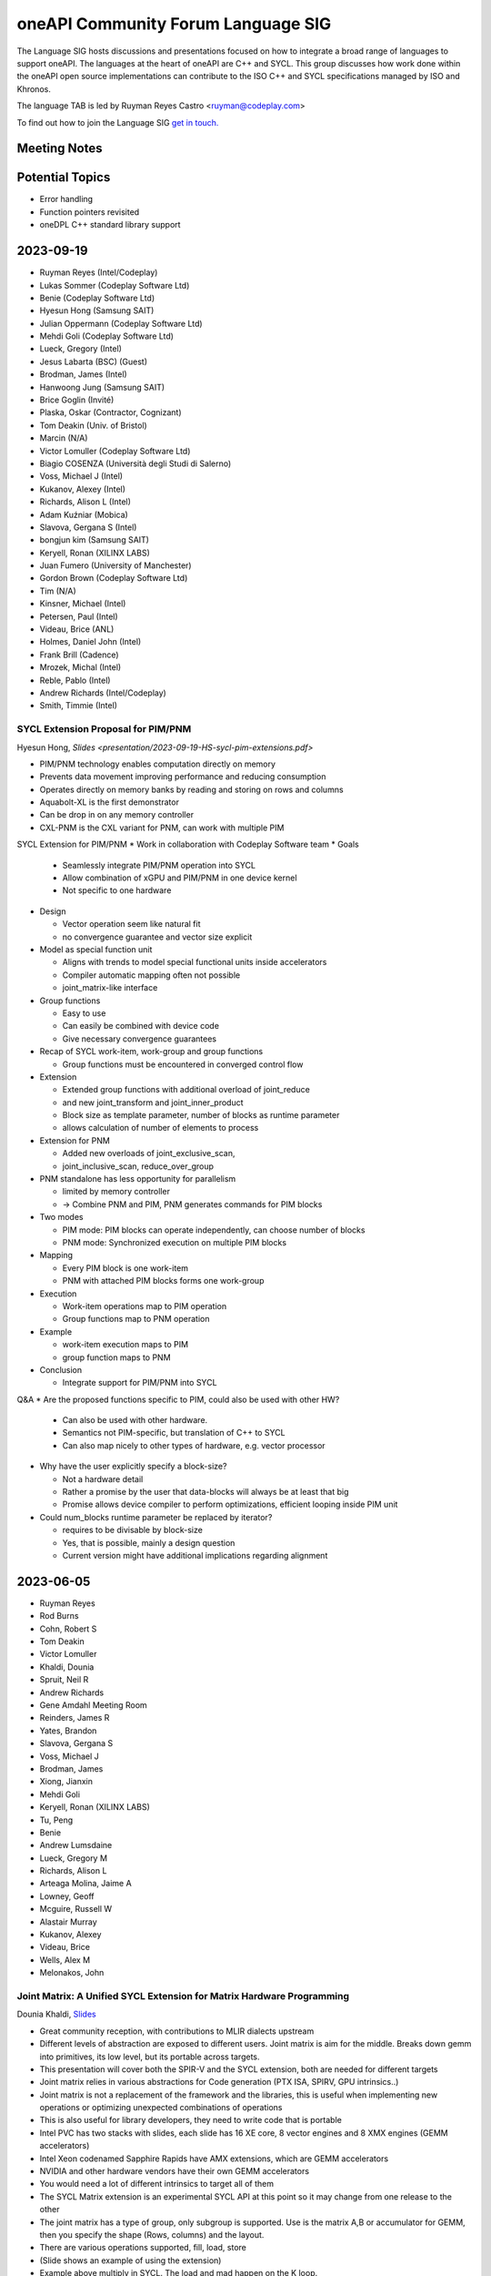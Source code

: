 ===================================
oneAPI Community Forum Language SIG
===================================

The Language SIG hosts discussions and presentations focused on
how to integrate a broad range of languages to support oneAPI.
The languages at the heart of oneAPI are C++ and SYCL. This
group discusses how work done within the oneAPI open source
implementations can contribute to the ISO C++ and SYCL
specifications managed by ISO and Khronos.

The language TAB is led by Ruyman Reyes Castro <ruyman@codeplay.com>

To find out how to join the Language SIG `get in touch. <https://www.oneapi.io/community/>`__

Meeting Notes
=============

Potential Topics
================

* Error handling
* Function pointers revisited
* oneDPL C++ standard library support

2023-09-19
=============

* Ruyman Reyes (Intel/Codeplay)
* Lukas Sommer (Codeplay Software Ltd)
* Benie (Codeplay Software Ltd)
* Hyesun Hong (Samsung SAIT)
* Julian Oppermann (Codeplay Software Ltd)
* Mehdi Goli (Codeplay Software Ltd)
* Lueck, Gregory (Intel)
* Jesus Labarta (BSC) (Guest)
* Brodman, James (Intel)
* Hanwoong Jung (Samsung SAIT)
* Brice Goglin (Invité)
* Plaska, Oskar (Contractor, Cognizant)
* Tom Deakin (Univ. of Bristol)
* Marcin (N/A)
* Victor Lomuller (Codeplay Software Ltd)
* Biagio COSENZA (Università degli Studi di Salerno)
* Voss, Michael J (Intel)
* Kukanov, Alexey (Intel)
* Richards, Alison L (Intel)
* Adam Kuźniar (Mobica)
* Slavova, Gergana S (Intel)
* bongjun kim (Samsung SAIT)
* Keryell, Ronan (XILINX LABS)
* Juan Fumero (University of Manchester)
* Gordon Brown (Codeplay Software Ltd)
* Tim (N/A)
* Kinsner, Michael (Intel)
* Petersen, Paul (Intel)
* Videau, Brice (ANL)
* Holmes, Daniel John (Intel)
* Frank Brill (Cadence)
* Mrozek, Michal (Intel)
* Reble, Pablo (Intel)
* Andrew Richards (Intel/Codeplay)
* Smith, Timmie (Intel)


SYCL Extension Proposal for PIM/PNM
--------------------------------------

Hyesun Hong,
`Slides <presentation/2023-09-19-HS-sycl-pim-extensions.pdf>`

* PIM/PNM technology enables computation directly on memory
* Prevents data movement improving performance and reducing consumption
* Operates directly on memory banks by reading and storing on rows and columns
* Aquabolt-XL is the first demonstrator
* Can be drop in on any memory controller
* CXL-PNM is the CXL variant for PNM, can work with multiple PIM

SYCL Extension for PIM/PNM
* Work in collaboration with Codeplay Software team
* Goals

  * Seamlessly integrate PIM/PNM operation into SYCL
  * Allow combination of xGPU and PIM/PNM in one device kernel
  * Not specific to one hardware

* Design

  * Vector operation seem like natural fit
  * no convergence guarantee and vector size explicit

* Model as special function unit

  * Aligns with trends to model special functional units inside accelerators
  * Compiler automatic mapping often not possible
  * joint_matrix-like interface


* Group functions

  * Easy to use
  * Can easily be combined with device code
  * Give necessary convergence guarantees


* Recap of SYCL work-item, work-group and group functions

  * Group functions must be encountered in converged control flow

* Extension

  * Extended group functions with additional overload of joint_reduce
  * and new joint_transform and joint_inner_product
  * Block size as template parameter, number of blocks as runtime parameter
  * allows calculation of number of elements to process

* Extension for PNM

  * Added new overloads of joint_exclusive_scan,
  * joint_inclusive_scan, reduce_over_group

* PNM standalone has less opportunity for parallelism

  * limited by memory controller
  * -> Combine PNM and PIM, PNM generates commands for PIM blocks

* Two modes

  * PIM mode: PIM blocks can operate independently, can choose number of blocks
  * PNM mode: Synchronized execution on multiple PIM blocks

* Mapping

  * Every PIM block is one work-item
  * PNM with attached PIM blocks forms one work-group

* Execution

  * Work-item operations map to PIM operation
  * Group functions map to PNM operation

* Example

  * work-item execution maps to PIM
  * group function maps to PNM

* Conclusion

  * Integrate support for PIM/PNM into SYCL

Q&A
* Are the proposed functions specific to PIM, could also be used with other HW?

  * Can also be used with other hardware.
  * Semantics not PIM-specific, but translation of C++ to SYCL
  * Can also map nicely to other types of hardware, e.g. vector processor

* Why have the user explicitly specify a block-size?

  * Not a hardware detail
  * Rather a promise by the user that data-blocks
    will always be at least that big
  * Promise allows device compiler to perform optimizations,
    efficient looping inside PIM unit

* Could num_blocks runtime parameter be replaced by iterator?

  * requires to be divisable by block-size
  * Yes, that is possible, mainly a design question
  * Current version might have additional implications regarding alignment


2023-06-05
==========

* Ruyman Reyes
* Rod Burns
* Cohn, Robert S
* Tom Deakin
* Victor Lomuller
* Khaldi, Dounia
* Spruit, Neil R
* Andrew Richards
* Gene Amdahl Meeting Room
* Reinders, James R
* Yates, Brandon
* Slavova, Gergana S
* Voss, Michael J
* Brodman, James
* Xiong, Jianxin
* Mehdi Goli
* Keryell, Ronan (XILINX LABS)
* Tu, Peng
* Benie
* Andrew Lumsdaine
* Lueck, Gregory M
* Richards, Alison L
* Arteaga Molina, Jaime A
* Lowney, Geoff
* Mcguire, Russell W
* Alastair Murray
* Kukanov, Alexey
* Videau, Brice
* Wells, Alex M
* Melonakos, John

Joint Matrix: A Unified SYCL Extension for Matrix Hardware Programming
------------------------------------------------------------------------

Dounia Khaldi,
`Slides <presentations/2023-06-07-DK-matrix-oneapi-language.pdf.pdf>`_

* Great community reception, with contributions to MLIR dialects upstream
* Different levels of abstraction are exposed to different users.
  Joint matrix is aim for the middle.
  Breaks down gemm into primitives, its low level,
  but its portable across targets.
* This presentation will cover both the SPIR-V and the SYCL extension,
  both are needed for different targets
* Joint matrix relies in various abstractions for Code generation
  (PTX ISA, SPIRV, GPU intrinsics..)
* Joint matrix is not a replacement of the framework and the libraries,
  this is useful when implementing new operations
  or optimizing unexpected combinations of operations
* This is also useful for library developers,
  they need to write code that is portable
* Intel PVC has two stacks with slides, each slide has 16 XE core,
  8 vector engines and 8 XMX engines (GEMM accelerators)
* Intel Xeon codenamed Sapphire Rapids have AMX extensions,
  which are GEMM accelerators
* NVIDIA and other hardware vendors have their own GEMM accelerators
* You would need a lot of different intrinsics to target all of them
* The SYCL Matrix extension is an experimental SYCL API at this point
  so it may change from one release to the other
* The joint matrix has a type of group, only subgroup is supported.
  Use is the matrix A,B or accumulator for GEMM,
  then you specify the shape (Rows, columns) and the layout.
* There are various operations supported, fill, load, store
* (Slide shows an example of using the extension)
* Example above multiply in SYCL. The load and mad happen on the K loop.
* You can do an element-wise operation with data that is on the join_matrix
* Q (Ronan): can you do negative strides or is just unsigned?
* A: Stride is a positive number.
* Same example and source can run across Intel CPU, GPU and NVIDIA GPU.
* Additional functions to pass row/col. This is Intel specific,
  NVIDIA cannot support this on tensorcores
* Q(Ruyman): Any restrictions on element wise operations supported?
* A(Douina): No restriction, any SYCL kernel code is valid
* Size combinations are different between AMX and XMX,
  and even between generations of XMX. NVIDIA Has different numbers.
* How do we write portable code? There is a query interface, static and dynamic
* Static queries require hardware architecture checks.
  Basic code is similar between SYCL joint matrix and CUDA Fragments
* CUDA code migration to SYCL is simple as it is very close to the
  wmma operations
* Joint matrix extension in MLIR generates SPIR-V code for multiple backends
* Currently: Full support of SYCL joint matrix extension
  on AMX, XMX and NVIDIA Tensor Cores
* Next steps: Standarization of joint matrix on SYCL and SPIR-V

Joint matrix in NVIDIA Tensor Cores
------------------------------------

Mehdi Goli, `Slides <presentations/2023-06-07_JointMatrix_NVIDIA.pdf.pdf>`

* Gemms are used everywhere and its very important we optimize those
* Presentation about Joint Matrix Performance analysis,
  showing support for SM72 and SM80 (Jetson and Ampere)
* we use the joint matrix extension on both,
  we can achieve 97% of cuDNN on Jetson
* On SM80 / A100 we use different sizes and see mixed results
  (very good on small sizes, really bad on large sizes)
  performance comparison with cutlas and cudnn.
* SYCL-BLAS Half and TF32 performance is slightly better for small sizes but
  gets much worse for bigger sizes performance comparison with cutlas and cudnn
* NVIDIA uses ldmatrix and cp.async (Shared Store From Global Load) to get
  higher performance.
  These instructions allow to bypass the cache and apply prefetching
* Tensorcore support has evolved across different NVIDIA architectures,
  and they have added new instructions that support some advanced
  features using a different part of the PTX ISA (wmma vs mma).
* WMMA is a higher level instruction that mapps to multiple HMMA instructions
  on the SASS.
* MMA instructions map to a single hmma wherever possible,
  or backwards compatible breaks down to multiple hmma instructions
  for previous geneerations
* WMMA is exposed in CUDA and what we use today for joint_matrix extension,
  whereas MMA is what cutlas and other use via hard-coding assembly.
* Results from NVIDIA suggest WMMA is slower than MMA.
* The performance gap from our joint matrix numbers is due to the
  lack of cp.async and needs to be added to DPCPP.
* Need somehow to expose the mma instruction to DPCPP so that we can fix
  the performance gap.
* Q(Ruyman) you mean supporting it within joint_matrix extension?
* A(Mehdi):  Yes should be possible
* Q(Jianxin): This would be an implementation detail?
* A(Mehdi):  Yes
* Q(Geoff): Why don't we load this on local memory?
* A(Mehdi): Is not supported in our backend
* Q(Geoff):  If we preload the stuff in SLM wouldnt be get more performance?
* A(Mehdi): Our backend does not supported it, this is one of the key factor
  on the performance problems we see.
* Q(Dounia) Are there technical challenges on the implementation
* A(Mehdi): Its a lot of different configurations and maintenance to the
  backend. Individual mapping of builtins is difficult.
* A(Dounia): ATS and PVC  sizes are different, thats why we have the query.
  Implementaiton is bigger but its transparent,
  the user have to type which hardware they have.
* Q(Geoff): Any matrix multiplication should tile itself onto SLM but seems
  its not the case? why joint matrix should be 3 times slower?
  they have a nice feature to do it on the ISA
  but you can do that yourself right?
* A(Mehdi): They use a different instruction to implement the loading
  that gives better performance,
  we cannot use that instruction in DPC++ backend yet

(Meeting adjourned, out of time)

2023-03-14
==========

* Rod Burns (Codeplay)
* Ruyman Reyes (Codeplay/Intel)
* Juan Fumero (Manchester)
* Brodman, James (Intel)
* Harms, Kevin (ANL)
* Kotselidis Christos (Pierer-Innovation)
* Spruit, Neil R (Intel)
* Slavova, Gergana S (Intel)
* Cohn, Robert S (Intel)
* Arteaga Molina, Jaime A (Intel)
* Xiong, Jianxin (Intel)
* Gordon Brown (Codeplay)
* Ronan Keryell (AMD)
* Richards, Alison L (Intel)
* Alex Pim (Imagination Technologies)
* Ganapathi, Ravindra Babu (Intel)
* Frank Brill (Cadence)
* romain.dolbeau (Sipearl)
* Wells, Alex M (Intel)
* Mrozek, Michal (Intel)

Introduction to the oneAPI Language SIG
----------------------------------------

Ruyman Reyes Castro (RRC)

* oneAPI Language SIG Introduction

  * OneAPI Language SIG is evolution from oneAPI Language TAB
  * Main focus is feedback into SYCL language and C++ ISO interaction
  * Looking into ideas from other languages and how they apply to
    SYCL/C++
  * Please send topics, suggested agendas

Juan Jose Fumero (JJF): "TornadoVM: Multi Backend Hardware
Acceleration Framework for Java"

* `Slides <presentations/2023-03-14-TornadoVM.pdf>`__
* TornadoVM is a programming model and API for accelerator offloading
* Supports multiple backends, including Level Zero, OpenCL and CUDA
* Relies on Graal and Graal IR for compiler and bytecode optimization
* Defines a common IR format that then is lowered to target IR (PTX,
  SPIR-V, OpenCL C)
* Long list of feedback for Level Zero API design based on experience
  interacting with level zero via JNI
* RRC: That feedback is better directed to the HW SIG where the right
  Level Zero and Unified Runtime people is, but many thanks.
* Q&A:

  * GS: Do you support other targets beyond SPIRV?
  * JJF: We support SPIRV on Level Zero API. We use a third party
    JAVA library to generate the SPIRV. We support OpenCL but not
    SPIR-V. OpenCL SPIR-V should work.
  * RRC: Your matrix multiplication slide shows you only add
    annotation but you perform loop swap optimization, do you have
    enough semantic information to trigger that optimization from
    the Java IR?
  * JJF: It is not highligted on the slides but we use a custom type
    for the matrix type so we know is a 2D and we control the layout
  * RRC: Your Task Graph API is similar to what is being designed
    for SYCL-Graphs, so would be good to have your feedback there,
    will conntect you to the right people
  * JJF: I am not aware of the SYCL-Graph approach but happy to
    collborate

Post-meeting actions:

* RRC connected JJF with oneAPI HW SIG to pass on the feedback
* RRC connected JJF with team working on SYCL Graphs to discuss ideas
  for the proposal


2022-10-26
==========

* Robert Cohn (Intel)
* Aksel Simon Alpay (Heidelberg University)
* Andrew Lumsdaine (University of Washington, Pacific Northwest)
* Antonio J. Peña (Barcelona Supercomputing Center)
* Benjamin Brock (Intel)
* James Brodman (Intel)
* Gordon Brown (Codeplay)
* Michael Kinsner (Intel)
* Alexey Kukanov (Intel)
* Geoff Lowney (Intel)
* John Melonakos (Intel)
* Nevin Liber (Argonne National Laboratory)
* John Pennycook (Intel)
* Pablo Reble (Intel)
* James Reinders (Intel)
* Romain Dobleau (SiPearl)
* Timmie Smith (Intel)
* Xinmin Tian (Intel)
* Tom Deakin (University of Bristol)
* Vasanth Tovinkere (Intel)

Towards Alignment of Parallelism in SYCL & C++:Identifying and Closing the Gaps
-------------------------------------------------------------------------------

John Pennycook

* `Slides <presentations/2022-10-26-TAB-parallelism.pdf>`__
* Proposal for SYCL bug fixes and clarifications about concurrency:
  `PR300 <https://github.com/KhronosGroup/SYCL-Docs/pull/300>`__

* Expressing concurrency/parallelism requirements in ISO C++

  * threads and async
  * execution policies
  * p2300 schedulerss

* Expressing requirements in SYCL

  * parallel_for(sycl::rank, ...)

    * all work items have weakly parallel forward progress guarantees

  * parallel_for(sycl::nd_range, ...)

    * above, with barriers

  * no way to ask for stronger guarantees

* Use cases: global synch via atomics

  * arrive and wait

    * barrier, 1 workers, barrier
    * assumes

      * non-leader does not starve leader

* use case, sub-group specialization

  * sync within sub-group of work-group

* Towards an extension, hierarchy

  * Host: host progress guarantee
  * work-group: work-group progress guarantee
  * sub-group
  * work-item
  * each thread blocks with forward progress delegation on its children

* OpenCL 1.x

  * at least one makes progress
  * no guarantee for individuals, strengthen an invidivual, but not permanent

* OpenCL 2.x

  * sub-group are concurrent instead of weakly parallel
  * at least one work item per subgroup must make progress

* Backends

  * precise mapping is device-specific
  * eager vs lazy submission
  * cooperative kernels
  * mapping of hardware threads

* Extension sketch

  * Questions

    * Guaranteees within a scope
    * for all
    * forward progress requirements of a specific kernel

  * run-time queries and compile-time properties

* Querying scoped guarantees

  * runtime: device.get_info
  * compile-time: launch kernel differently or fail to launch
  * today it will fail if you need something that cannot be provided

* Q & A

  * Does number of subgroups/workgroups affect the query?

    * Device queries return strongest requirement
    * when there is a limit on number

      * programmer attaches requirements to property
      * exisiting queries e.g. largest number of workitems will
        reflect requirement

  * what about cooperative launch?

    * programmer expresses need for barrier
    * triggers cooperative launch

  * lockstep (e.g. vector) seems stronger than weakly parallel

    * providing a stronger guarantee cannot break
    * programmer cannot assume lockstep
    * people do assume lockstep, needs to be considered

  * how will async be integrated with sycl queue & submit?

    * tie forward progress to async semantics
    * question about how it would affect offload
    * events vs futures

  * observability of parallelism vs weakly parallel

    * important question on definition, Can I acquire a lock without
      deadlock?








2022-09-28
==========

* Robert Cohn (Intel)
* Alastair Murray (Codeplay)
* Aksel Simon Alpay (Heidelberg University)
* Andrew Lumsdaine (University of Washington, Pacific Northwest)
* Ben Tracy (Codeplay)
* Christian Trott (Sandia National Laboratory)
* Ewan Crawford (Codeplay)
* Michael Kinsner (Intel)
* Geoff Lowney (Intel)
* Mehdi Goli (Codeplay)
* John Melonakos (Intel)
* John Pennycook (Intel)
* Pablo Reble (Intel)
* Rod Burns (Codeplay)
* Roland Schulz (Intel)
* Gergana Slavova (Intel)
* Timmie Smith (Intel)
* Mike Voss (Intel)
* Ronan Keryell (Xilinx, AMD)
* Romain Dobleau (SiPearl)
* Ruyman Reyes (Codeplay)

oneAPI open governance: Rod Burns
---------------------------------

* `Governance slides`_

.. _`Governance slides`: presentations/oneapi%20community%20forum%20governance%20Sept%202022.pdf

* What’s the change? oneAPI is shifting to open governance,
  establishing a steering committee. Rod Burns from Codeplay to lead
  the Steering Committee.

  * Looking for feedback on what would changes will make this new
    forum more useful. Will be reaching out to individuals.

* Could it include OpenACC and other things, or just SYCL?

  * SYCL plus any standard and domain-specific library interfaces

* How does it fit with Khronos?

  * Separate from Khronos. SYCL is still managed by Khronos.
  * Recommend not to separate the SYCL ecosystem from Khronos –
    agreed.  Basically need to work out how the oneAPI forum works in
    relation to the DPC++ implementation of SYCL and the Khronos
    forum.
  * Khronos does not manage anything beyond the language while this
    forum will encompass libraries and other domain-specific
    interfaces.

* What would the language working group be if it is not sycl? Do we
  need it?

  * Need to define the working model – the working group should define
    it
  * Language specification would take years. Need to decide: are we
    building on top of SYCL or as an extension of SYCL. For example,
    some SYCL 2020 features do not work for the broader use cases
    (e.g. client codes) because they were not considered in the
    initial proposals that got accepted.
  * Comes down to 2 options:

    * Option 1: oneAPI programming model is close to SYCL but not
      exactly SYCL
    * Option 2: Nothing in oneAPI will require extensions that are not
      standardized

  * What about the other working groups (e.g. math libs)?

    * Majority of libs are dispatch libs or cover small subset of SYCL
      so do not expect to introduce non-compatible extensions.
    * Exception is oneDPL today. But long-term goal for oneDPL is to
      be fully SYCL 2020 compliant – team is working towards it.

* What is the mandate/scope? Must work everywhere? What about hardware
  differences?

  * Kokkos makes everything works everywhere, and tries to take
    advantage of hardware where possible.
  * OpenMP excludes certain HW-specific features from the main
    standard – those will be enabled through vendor-specific
    optimizations
  * For the oneAPI forum, want it to work everywhere. Extensions
    should allow for specific HW. Ultimately, we want processor
    vendors to adopt these interfaces & open-source implementations.

* What if Intel develops new features and wants to expose it?

  * In that case, Intel will propose an extension to oneAPI and
    implement it ahead of spec in the oneAPI products

* Will there be implementations before specification is defined?

  * For example, OpenMP 5.0 defined the spec first with no
    implementations and now subsequent versions are fixing bugs
    because of it
  * For Intel, we've decided not to release spec without
    implementation for the various oneAPI elements. Seems like that’s
    the direction of both Kokkos and Khronos.
  * For the MPI forum, it alternates between spec meetings &
    implementations developed in between, which has worked well
  * Ultimately, working groups will have to decide but extremely
    likely we’ll have to do implementations as spec is developed.

    * The TAB was supportive of this direction

* Rod will look to setup a smaller group discussion to gather more
  feedback offline

SYCL Graph Extensions: Ewan Crawford & Pablo Reble
---------------------------------------------------

* `Slides <presentations/2022-09-28-TAB-SYCL-Graph.pdf>`__
* What is it? Reusable task graph to reduce host overhead,
  good for small repetitive kernels

  * Break submit into 2 parts: definition & execution
  * Reduction in overhead - even in simple examples (1Dheat),
    GPU is kept busy

* 2 modes: Explicit API vs Record & Replay

  * Spec for both is public:
    `Explicit API PR <https://github.com/intel/llvm/pull/5626>`__
    and
    `Record & Play PR <https://github.com/codeplaysoftware/standards-proposals/pull/135>`__
  * Both approaches are compatible in a single extension

* Explicit API

  * Issues with edges

    * You can create invalid graphs. Why not inline with
      senders/receivers? Prevents you from creating invalid graphs.
    * You can always build that on top of node/edge.

  * SYCL queue already builds a task graph, why introduce a different API?

    * Limitations in what can be expressed. This direct programming model is
      good if you want to keep memory local. Will follow-up with more examples.

* Record & replay

  * Node is a command-group submission, edge is dependency
  * Whole graph update - update graph with buffers
  * Do you error out if someone waits on queue during record? No.

    * TAB recommends some notification or timer

  * Graph extends the lifetime of buffer objects created during record
  * Compared to CUDA, like having object that can be queried. It's the
    safer choice.

* Want to move towards having a single vendor extension that supports
  both functionalities. Will work on resolving differences between Intel and
  Codeplay implementations.


2022-07-27
==========

* Robert Cohn (Intel)
* Aksel Simon Alpay (Heidelberg University)
* Andrew Lumsdaine (University of Washington, Pacific Northwest)
* Antonio J. Peña (Barcelona Supercomputing Center)
* James Brodman (Intel)
* John Melonakos (ArrayFire)
* Ronan Keryell (AMD)
* Michael Kinsner (Intel)
* Leping
* Nevin Liber (Argonne National Laboratory)
* Geoff Lowney (Intel)
* Lukas Sommer (Codeplay)
* Mehdi Goli (Codeplay)
* Pablo Reble (Intel)
* Gergana Slavova (Intel)
* Xinmin Tian (Intel)
* Christian Trott (Sandia National Laboratory)
* Umar Arshad (ArrayFire)
* Victor Lomuller (Codeplay)
* Victor Perez

User-Driven Online Kernel Fusion for SYCL: Victor Lomuller
----------------------------------------------------------

* `Slides <presentations/oneAPI-TAB-20220727-Kernel-Fusion.pdf>`__

* Why Fusion?

  * short-running kernels
  * manual fusion is too much work, not composable, error prone,
    domain-specific
  * extend sycl api for user-driven, automatic

* Extension requirements

  * fused kernel must be equivalent
  * improves performance
  * minimal changes in code bases
  * sycl runtime makes final decision

* Extension

  * queue methods

    * start_fusion
    * cancel_fusion
    * complete_fusion

  * some properties

* Use

  * start, submit, submit, complete
  * fused everything between start/complete
  * promote local, private for work group/work item
  * Questions about what is legal for local/private

* Implementation in computecpp

* Evaluation

  * sycl dnn

* Porting to dpc++

  * step 1, intel cpu/gpu
  * step 2, amd/nvidia gpu

* future work

  * dpc++ support
  * single internalize property
  * support fusing different nd ranges
  * explore fusing more arithmetic heavy networks

* Q/A

  * Discussion on interfaces

    * start/stop separates fusion from place where function is called

      * Can lead to errors when programmer not aware it is part of a fusion

        * what about mpi/host calls, explicit copies, host operations, ...
        * requires compiles analysis, debugging tools to find problems

      * fusion object would be more explicit
      * liked using queue object because you could call libraries and
        have it fused
      * cuda has default device/etc, which is also dangerous

  * Do you intercept copies on other queues?

  * Is there a way to enable fusion and then launch kernel that you do
    not want fused?

    * No, but you could add to another queue

  * How do you handle device limitations, for example limited
    arguments.

    * fall back to running kernels unfused

  * How would you do static compilation? Coulbe c++ type/hint, and at
    runtime it would check if already compiled. Could do AOT, use
    MLIR.

  * Is allocation performed when temp buffer is created?

    * yes. You may not use it, but it will be allocated.


2022-02-23
==========

* Robert Cohn (Intel)

hipSYCL: Aksel Simon Alpay
--------------------------

* multi-backend

  * nvida, amd gpu, intel gpu, CPU

* extensions

  * async buffers
  * lightweight accessors
  * heirarchical programming model
  * low-latency interop
  * concurrent use of same buffer
  * interop between buffers and usm pointers
  * embed native CUDA or HIP

* oneMKL

  * upstream BLAS support for use with hipsycl
  * rocRand support
  * competitive with dpc++, CUDA, rocblas
  * Q: Why is it slower than cublas for small problems, that is the
    problems size we commonly see?

    * issues in run-time. we are working on it

* oneAPI and hipSYCL

  * many components work, oneMKL, Level zero
  * opportunities to test with different compilers

    * ``sycl:: queue q1;`` should not work for <CL/sycl.hpp> header file

* how do you handle dependencies expressed with accessors? e.g. with
  out of order queue

  * runtime caches until flush, build taskgraph, backend decides

* how do you handle overhead of providing the out of order semantics
  on cuda?

  * handled in runtime layer on top of queue

* hipsycl implementation

  * library-only
  * single source, multiple pass
  * and combinations

* sscp: single source single pass

  * single source, multi pass

* library-only for host

  * advantage: pure c++, portable, behaves like regular C++
    application for debugging/profiling
  * specification bugs do not work/work well with library-only

    * may need to write code differently for performance

* sscp: single source single pass

  * nvc++ uses this design
  * cannot use macro's to distringuish host/device code
  * fast compile time

* library-only for device

  * only limitation compared to library-only host is 1.2.1
    hierarchical parallelism

* NVC++ support: sscp

  * can use this to write SYCL programs for nvidia
  * provide functionality to specialize based on host/device without
    relying on macro
  * but single compilation pass nvc++ is not faster than multi-pass clang

* issues with barrier for CPU

  * barrier in middle of workgroup difficult in library-only
  * with compiler you can split and vector loops

  * scoped parallelism instead of ndrange

    * separate code before/after barrier

  * add compiler support, but retain library advantage

* Q: If you are adding compiler pass anyway, can you use that to
  resolve other SYCL issues?

  * we could go full-blown compiler, but it does not resolve spec
    issues which allows library-only.
  * we still offer library-only, and believe there is value, there are
    ways to resolve spec issues.


2022-02-23
==========

* Robert Cohn (Intel)
* Christian Trott (Sandia National Laboratory)
* Aksel Simon Alpay (Heidelberg University)
* Andrew Lumsdaine (University of Washington, Pacific Northwest)
* James Brodman (Intel)
* John Melonakos (ArrayFire)
* Michael Kinsner (Intel)
* Nevin Liber (Argonne National Laboratory)
* Geoff Lowney (Intel)
* Greg Lueck (Intel)
* John Pennycook (Intel)
* Pablo Reble (Intel)
* James Reinders (Intel)
* Alison Richards (Intel)
* Romain Dolbeau (SiPearl)
* Ronan Keryell (AMD)
* Ruyman Reyes (Codeplay)
* Roland Schulz (Intel)
* Gergana Slavova (Intel)
* Timmie Smith (Intel)
* Stefan Yurkevitch (ArrayFire)
* Xinmin Tian (Intel)
* Vasanth Tovinkere (Intel)
* Umar Arshad (ArrayFire)

Opens
-----

* Speed of upstreaming sycl to llvm

  * Discuss at next meeting
  * Bottleneck is reviewing

* Difficulty of using C++ from SYCL. Trivial copyable and other requirements

* In this year, more non-intel presentations on SYCL and related
  technologies


DPC++ vs SYCL: James Reinders
-----------------------------

* DPC++ is an open source project to implement SYCL in LLVM
* Intel has not consistently said this, emphasizing DPC++ over SYCL
* Early heasitance was about lack of maturity of SYCL 1.2, but SYCL
  2020 is much more complete.
* Redoing messaging to emphasize SYCL

  * marketing materials
  * documentation
  * DPC++ book will have SYCL logo, ensure examples work with other
    compilers

* If you find issues, send them to James
* Discussion

  * industry-wide standards have innovation problem

    * SYCL is still early enough to move fast
    * Want to know that hardware features will be exposed right away,
      and not wait for standardization.
    * SYCL has vendor extensions, issue will be the time for vendor
      extension to be part of standard
    * Comparison to OpenMP, which is slow

      * Tools and processes are better for collaboration now
      * openmp slowness comes from discussion

2021-10-27
==========

* Robert Cohn (Intel)

oneAPI Distributed Computing: David Ozog &  Robert Cohn
-------------------------------------------------------

* `Slides <presentations/2021-10-27-TAB-distributed-computing.pdf>`__
* PGAS and OpenSHMEM

  * symmetric heap is remote accessible
  * put/get/atomic
  * collectives
  * memory ordering

* OpenSHMEM specification

  * active vendor/government/academic
  * new features

    * thread safety
    * communication contexts
    * teams

  * upcoming

    * memory spaces
    * GPU

  * Q: Are there reference implementations?

    * Sandia OpenSHMEM is closest to reference implementation, most
      likely to support new features. There are others.

  * Feedback:

    * Kokkos has implemented communication library for PGAS and
      GPU. Does cacheing and aggregation, performs better than
      lower-level vendor libraries.

* OpenSHMEM integration with oneAPI

  * Host OpenSHMEM Can work with SYCL/USM
  * Can do GPU initiated memory
  * issues with resource sharing with MPI
  * need subset & extensions, to execute on device
  * feedback:

    * aggregation useful for put/get, does not require API change, put
      per thread,
    * coherency only on kernel boundary, don't need to synchronize
      frequently, otherwise no doable for PGAS
    * SYCL cannot support fence from kernels


2021-9-22
=========

* Robert Cohn (Intel)
* Aksel Simon Alpay (Heidelberg University)
* Andrew Lumsdaine (University of Washington, Pacific Northwest)
* Ben Ashbaugh (Intel)
* David Beckingsale (Lawrence Livermore National Laboratory)
* James Brodman (Intel)
* Madhura Chatterjee (Intel)
* Christian Trott (Sandia National Laboratory)
* Romain Dolbeau (SiPearl)
* En Shao (Institute of Compute Technology, China Academy of Sciences)
* Elvis Fefey (Intel)
* Joseph Koston (Intel)
* Alexey Kukanov (Intel)
* Geoff Lowney (Intel)
* Greg Lueck (Intel)
* Javier Martinez (Intel)
* Nevin Liber (Argonne National Laboratory)
* John Pennycook (Intel)
* Pablo Reble (Intel)
* James Reinders (Intel)
* Alison Richards (Intel)
* Ronan Keryell (Xilinx)
* Ruyman Reyes (Codeplay)
* Gergana Slavova (Intel)
* Timmie Smith (Intel)
* Stefan Yurkevitch (ArrayFire)
* Xinmin Tian (Intel)
* Tom Deakin (University of Bristol)
* Umar Arshad (ArrayFire)
* Mike Voss (Intel)
* Anuya Welling (Intel)

Dynamic Selection: Mike Voss
----------------------------

* `Slides <presentations/2021-09-22-TAB-dynamic-selection.pdf>`__
* Why not SYCL Queue?

  * More abstract/higher level than level zero or SYCL

    * User manages memory allocation, data transfer, etc.
    * SYCL queue does not support explicit graphs, which is needed
      by users and will be supported in the dynamic selection proposal
    * SYCL can offer queue with same functionality

  * Mixing of direct use of SYCL queue and higher level functions
    (e.g. oneDNN) may lead to inter-operability issues

  * hipSYCL has similar functionality: multi-device scheduler,
    but they cannot fully implement all SYCL queue features
    (e.g. get_device)

* What if my kernel requires certain conditions (e.g. GPU only)?

  * You can create a policy that is limited to a universe of devices
  * You can have different kernels for different devices
  * You can extend the execution policy: create one that's application-
    specific, or provide a fallback policy

* Future-proofing: having to check the queue sounds fragile for
  long-lived code

  * In our initial proof-of-concept, we have a fallback to the CPU,
    or you can limit the device universe you define

* How clever will your selector be? Will it look at instruction mix,
  bytes to flops, others?

  * Specification will provide some simple-to-reason-about policies:
    round-robin, static ranking, auto-tuning, etc.
  * We do expect for more complicated policies to exist, might allow
    custom policies to be defined.
  * Who makes the choices will impact how this is designed.
    Example: auto-tuning will require certain user inputs.

* How do you express data management?

  * Putting it in higher level abstraction doesn't allow
    consideration of data transfers.

* How will custom scoring policies be defined? Should the spec provide
  a way to attach characteristics to the task submitted?

  * Yes, that's a possibility. Want to avoid putting anything but
    the simplest policy in the spec.
  * Alternatively, could pass properties at submission time

* Should we pursue the queue or execution policy path for dynamic
  selection?

  * Doesn't have to be either/or, might need both. Certain kernels
    will take better advantage of queue-like APIs, which others will
    be better suited for execution policy.
  * The problem with C++ execution policies are that they're basically
    just permissions for the compiler, e.g. std:par.
  * This is more like an executor/scheduler. Kokkos makes policy and resources
    orthogonal. May not be better to mash them together.


2021-8-25
=========

* Robert Cohn (Intel)
* Aksel Simon Alpay (Heidelberg University)
* Andrew Richards (Codeplay)
* Ben Ashbaugh (Intel)
* James Brodman (Intel)
* Romain Dolbeau (SiPearl)
* Alexey Kukanov (Intel)
* Geoff Lowney (Intel)
* Greg Lueck (Intel)
* Andrew Lumsdaine (University of Washington, Pacific Northwest
  National Laboratory)
* Nevin Liber (Argonne National Laboratory)
* Paul Petersen (Intel)
* Pablo Reble (Intel)
* James Reinders (Intel)
* Alison Richards (Intel)
* Ronan Keryell (Xilinx)
* Ruyman Reyes (Codeplay)
* Roland Schulz (Intel)
* Sanjiv Shah (Intel)
* Timmie Smith (Intel)
* Stefan Yurkevitch (ArrayFire)
* Xinmin Tian (Intel)
* Tom Deakin (University of Bristol)
* Mike Voss (Intel)

Level Zero Feature Evolution
----------------------------

* `Slides <presentations/2021-08-25-TAB-oneAPIv2-runtime.pdf>`__
* Level Zero Runtime API: Ben Ashbaugh

  * Add a layer above today's level zero for utility functions that are
    shared by language runtimes. Make it part of level zero with a spec.

  * Discussion

    * Does this mean PI goes away? We are writing plugins.
    * Support in principle, but it needs to be done with the
      community. Can't be a PR that shows up. We need a spec, discussion.

* Resource manager: Mike Voss

  * Discussion

    * What happens when a constraint cannot be satisfied? e.g. NUMA

      * Considering options:

        * If required constraint cannot be met, then reject request
          and let requestor decide what to do.

      * no strong opinion on the behavior, but it needs to be
        specified so application can respond

* Level Zero Runtime for CPU: Xinmin Tian

  * Refactor and formalize plugin interface to support CPU

  * Discussion

* General discussion

  * Codeplay experience: functionality they creating in PI plugins
    could be re-used



2021-7-28
=========

* Robert Cohn (Intel)
* Aksel Simon Alpay (Heidelberg University)
* Andrew Richards (Codeplay)
* Antonio J. Peña (Barcelona Supercomputing Center)
* James Brodman (Intel)
* Jessica Davies (Intel)
* Joseph Garvey (Intel)
* Michael Kinsner (Intel)
* Nevin Liber (Argonne National Laboratory)
* Geoff Lowney (Intel)
* Greg Lueck (Intel)
* Andrew Lumsdaine (University of Washington, Pacific Northwest
  National Laboratory)
* John Pennycook (Intel)
* Pablo Reble (Intel)
* Alison Richards (Intel)
* Ronan Keryell (Xilinx)
* Ruyman Reyes (Codeplay)
* Roland Schulz (Intel)
* Jason Sewall (Intel)
* Gergana Slavova (Intel)
* Timmie Smith (Intel)
* Stefan Yurkevitch (ArrayFire)
* Tom Deakin (University of Bristol)
* Umar Arshad (ArrayFire)

Open items
----------

* SC21: Anyone travelling to it? Potentially, if it actually happens.
* Want to hear from TAB on priorities for SYCL & DPC++: what's a must fix,
  what's nice to have, etc.

DPC++ Enhanced property_list: Mike Kinsner & team
--------------------------------------------------

* `Slides <presentations/2021-07-28-TAB-DPCPP-properties.pdf>`__
* New property list

  * Enables property to be known at compile-time by compiler,
    preference for runtime values
  * Migrate attributes (which should not be semantic) to properties
    (which can be semantic)
  * Example: memory semantics

* Status

  * PR in is github intel/llvm (`link <https://github.com/intel/llvm/pull/4203>`__)
  * Currently implemented as oneapi extension

    * Eventually want to fold it back into property_list
      as part of SYCL spec

  * Proposed for next major SYCL version - send your feedback now
    so proposal can be holistic

* Styles

  * Proposal will extend SYCL properties mechanism to include
    values known at compile-time:

    * no associated value: no_init
    * runtime only: context_bound
    * [NEW] compile-time: work_group_size

  * Q: How can it be attached to lamba?

    * Not directly possible. Example properties are passed to
      parallel_for.
    * Could potentially wrap your lambda into a function object
      and add property there. HipSYCL uses this method.
    * Could also have new unique name for new kernel properties:
      that might make it easier to identify each property
    * How to distinguish where some properties apply to launch, some
      apply to lambda?
    * How would a library vendor consume the properties if in a lambda?
    * Needs more discussion. Study this offline & bring a separate proposal for
      launch mechanism (e.g. parallel_for).

* Definition of properties

  * No longer nested namespaces. Convention is to collapse object names
    to reduce verbosity.

* property_list is invariant to property ordering

  * Have a proof-of-concept, will be made public shortly

* Interaction with existing SYCL runtimes classes

  * User doesn't have to know when they set the property
  * Currently planning to add for accessor, can decide on others on
    case-by-case basis

* Feedback

  * Good to see progress, have seen it before in SYCL committee
  * Ensure any device specific properties are portable

    * Don't break semantics, implementation should be able
      to ignore hints

  * Want to be able to mix-and-match between vendor-specific & generic
    extensions

    * Yes, should be able to do that


2021-5-26
=========

* Robert Cohn (Intel)
* Aksel Simon Alpay (Heidelberg University)
* David Beckingsale (Lawrence Livermore National Laboratory)
* James Brodman (Intel)
* Christian Trott (Sandia National Laboratory)
* Erik Lindahl (Stockholm University)
* Michael Kinsner (Intel)
* Alexey Kukanov (Intel)
* Geoff Lowney (Intel)
* Greg Lueck (Intel)
* Andrew Lumsdaine (University of Washington, Pacific Northwest
  National Laboratory)
* Nevin Liber (Argonne National Laboratory)
* John Pennycook (Intel)
* Pablo Reble (Intel)
* James Reinders (Intel)
* Alison Richards (Intel)
* Romain Dolbeau (SiPearl)
* Ronan Keryell (Xilinx)
* Ruyman Reyes (Codeplay)
* Roland Schulz (Intel)
* Gergana Slavova (Intel)
* Timmie Smith (Intel)
* Umar Arshad (ArrayFire)

Open items
----------

* June TAB meeting is cancelled - overlaps with ISC'21
* Welcome to Romain Dolbeau, who joins us from SiPearl!

invoke SIMD: John Pennycook
----------------------------

* `Slides <presentations/2021-05-26-TAB-invoke_simd.pdf>`__

  * Published slides have been updated based on discussion

* Motivation
* Design Goals
* uniform<T>

  * Compiler can mark variables as:

    * Varying: different value for each work item
    * Uniform: proven the same for each work item

  * uniform<T> overrides above compiler analysis, undefined if values
    are not the same
  * Storage is implementation-defined. Can be scalar or vector.

  * Discussion

    * Statement that it is an optimization hint and can be ignored is
      not accurate, user facing and can lead to bugs [Slides have been
      updated accordingly]
    * Need debug options, when 1) assigned, and 2) modified

      * Cannot modify since it's a constant

    * Knowing it is constant changes viewpoint because it eliminates a
      class of bugs

      * Do we need to augment the name to make it clear it's a constant?

    * Name is common with OpenMP uniform, with some exceptions

* invoke_simd

  * Explicit SIMD

    * Can invoke on a function that takes/returns SIMD/uniform
      arguments, SIMD mask

      * bool -> SIMD mask
      * arithmetic -> SIMD
      * uniform -> scalar

  * Discussion

    * Does reqd_sub_group_size have to be known at compile time to use
      invoke?

      * Yes. In current proposal, only possible to know this via an
        attribute that will be defined at compile-time.

    * Does it follow normal rules with templates/overloads?

      * Yes

    * Sub-group size

      * Taking an argument by reference is not allowed. Becomes hard
        to understand if it is reference to vector, or vector of
        references. OMP solves this by having linear reference but not
        available here.

    * How does it work on CPU? Can you set subgroup size to 8?

      * It is allowed. Same as GPU, changes SIMD width.
      * This is only available in DPC++, SYCL does not guarantee this.

    * Discussion of SIMD-agnostic code: determining sub-group size

      * How do you reconcile this if you don't know the vector
        lengths?  Those can vary by architecture, how can we be more
        arch-agnostic?  Variability includes changing the sub-group
        size even during runtime.

        * That's really a C++ semantics concern, outside the scope of
          SYCL/DPC++
        * Implementation could potentially still support through a
          kernel dispatched at launch time by first understanding the
          machine arch.  Would still need to know the set of possible
          sizes.
        * Realistically, hardware vector lengths are limited. But,
          theoretically, a developer can optimize for any vector
          length.
        * Seems like an appropriate topic for a change proposal in an
          upcoming C++ standard meeting.

2021-4-21
=========

* Robert Cohn (Intel)
* Romain Dolbeau (SiPearl)
* David Beckingsale (Lawrence Livermore National Laboratory)
* Christian Trott (Sandia National Laboratory)
* En Shao (Institute of Compute Technology, China Academy of Sciences)
* Christian Trott (Sandia National Laboratory)
* Erik Lindahl (Stockholm University)
* Guangming Tan (Institute of Compute Technology, China Academy of
  Sciences)
* Simon P Garcia de Gonzalo (Barcelona Supercomputing Center)
* Michael Kinsner (Intel)
* Alexey Kukanov (Intel)
* Nevin Liber (Argonne National Laboratory)
* Geoff Lowney (Intel)
* Greg Lueck (Intel)
* Andrew Lumsdaine (University of Washington, Pacific Northwest
  National Laboratory)
* Pablo Reble (Intel)
* James Reinders (Intel)
* Alison Richards (Intel)
* Ronan Keryell (Xilinx)
* Timmie Smith (Intel)
* Stefan Yurkevitch (ArrayFire)
* Xinmin Tian (Intel)
* Tom Deakin (University of Bristol)
* Umar Arshad (ArrayFire)
* Ruyman Reyes (Codeplay)
* Pradeep Garigipati (ArrayFire)
* Andrew Richards (Codeplay)
* James Brodman (Intel)


oneDPL range-based & async APIs: Alexey Kukanov
-----------------------------------------------

* `Slides <presentations/2021-04-21-oneDPL-for-TAB.pdf>`__
* oneDPL recap
* Notable changes

  * Namespace oneapi::dpl, ::dpl, dropped oneapi::std because of
    usability
  * Algorithms are blocking by default
  * Execution policy

    * device_policy, fpga_policy
    * Implicit conversion to sycl::queue

* Notable implementation-specific additions,
  not yet part of the spec:

  * <random>
  * range-based API
  * asynch API

* <random>

  * Subset of C++ random
  * Generate several RNs at once into sycl::vec
  * Seed + offset lets you generate the same as one at a time API

  * Feedback

    * for_each should not be part of std:

      * Have it for convenience, types prevent confusion with standard

* Range-based API

  * Ranges are new for C++20
  * Used in algorithms, not yet for execution policy
  * Not fully standard-compliant, not based on concepts, no
    projections
  * Examples:

    * Fancy iterators allow combine into single kernel, but clumsy
    * Ranges allows 1 kernel, more concise

      * Expressed as pipeline of transformations

  * Using with execution policies

    * Range over:

      * Sequence of indexes
      * USM data
      * Buffer

        * With variants for all_read, all_write

    * Looking for feedback on how to make it device copyable

  * oneDPL v2021.3 has 34 algorithms with range-based API
  *  Feedback: happy to see modern C++

* Async api

  * Blocking is default
  * Deferred waiting mode enabled by macro

    * Only for no return value functions
    * Non-standard, will not be part of spec

  * Experimental async

    * Never wait, return future-like object
    * Supports multi-device

  * API

    * Add _async suffix, alternatives: namespace, policy class
    * Taken an arbitrary number of dependencies as arguments
    * Returns an unspecified future-like type

      * Not specific because it is an extension and did not want to limit
      * Inter-operable with sycl::event
      * Holds internal buffers, so keep track of lifetime. Attached to
        return value.

  *  Feedback

     * Do you have control over launching policy?

       * We use queue submit, so no control

     * Looks fine

       * Not sure adding dependencies is right, does not like argument
         number creep
       * _async is ok since return value is different

     * Could look like CUDA graph. Add .then.
     * Is this allowed to be eager?

       * Could start submitting at get
       * Probably best to allow it be eager without requiring it.

     * Can you re-submit the same graph?

       * You can create separate function, which addresses convenience
         but not performance
       * We are interested in looking at static graph
       * .then allows more explicit graph building
       * Looking at C++ executors, schedules, but proposals are not
         settled

         * It might address the issue of building/executing graphs

* Minimum C++

  * oneDPL supports C++11
  * SYCL 2020 requires C++17
  * Strong desire to move to c++17

  * Feedback

    * Kokkos moved to 14 in Jan and will move to 17 by end of year,
      stakeholders are ok

    * Surprises not good for users, should have very clear policy

      * e.g. support for latest-5 years
      * Established cadence

    * Is oneDPL useable without 17? Relying on sycl features which
      need it.

      * We have different set of execution policies


2021-3-24
=========

Attendees:

* Aksel Simon Alpay (Heidelberg University)
* James Brodman (Intel)
* John Melonakos (ArrayFire)
* Michael Kinsner (Intel)
* Alexey Kukanov (Intel)
* Nevin Liber (Argonne National Laboratory)
* Geoff Lowney (Intel)
* Greg Lueck (Intel)
* Andrew Lumsdaine (University of Washington, Pacific Northwest
  National Laboratory)
* John Pennycook (Intel)
* Pradeep Garigipati (ArrayFire)
* Pablo Reble (Intel)
* James Reinders (Intel)
* Alison Richards (Intel)
* Ronan Keryell (Xilinx)
* Roland Schulz (Intel)
* Gergana Slavova (Intel)
* Kevin Smith (Intel)
* Timmie Smith (Intel)
* Stefan Yurkevitch (ArrayFire)
* Xinmin Tian (Intel)
* Tom Deakin (University of Bristol)
* Umar Arshad (ArrayFire)
* Robert Cohn (Intel)

Open items
----------

* IWOCL and SYCLcon 2021 `registration is open
  <https://www.iwocl.org/>`__
* Our next TAB meeting (on April 28) will coincide with an IWOCL live
  event.  Will shift our TAB meeting to 1 week earlier (to April 21).
* What other topics should we discuss here? Give us your suggestions.

SYCL 2020 implementation priorities (continued)
-----------------------------------------------

* Continued from `SYCL 2020 implementation priorities`_
* `Slides
  <presentations/2021-02-24-TAB-dpcpp-implementation-prioritization.pdf>`__
* No discussion on the following topics, please see slides for
  details.  Special request to group: provide feedback on images as it
  hasn't gotten much attention in the community.

    * Kernel bundles
    * Specialization constants
    * Device copyable
    * Sampled_image, unsampled_image
    * Accessor to const T is read-only
    * sycl::exception error codes, not class hierarchy

* Implemented features

  * Kernels must be immutable

    * Change is due to high probability of bugs & allowing more
      freedom of implementation
    * A few folks have seen problems during implementation (when
      kernels could be mutable).  Lots of discussion on how to define
      the right behavior so ultimately decided to restrict
      mutability. If this group has use cases where restrictions need
      to be loosened, let the team know.
    * Do we need to add a note/block article to describe the issue?
      Yes, documentation is a good idea.

  * marray

    * vec used for SPMD code, but designed for SIMD (want to move in
      that direction in the future)
    * SIMD support via ESIMD, sycl::vec, std::simd
    * marray recommended for vectors in SPMD code

      * Size does not contain padding
      * No swizzle and write to element allowed

  * sycl::exception derives from std::exception

    * No discussion

  * Async errors no longer silently ignored

    * No discussion

  * sycl::bit_cast is c++20 bit_cast

    * No discussion

  * Queue

    * Without this, folks were missing a certain degree of control
    * Basically, a missing constructor: explicit context & device

  * Namespace from cl::sycl to sycl

    * Still accepts cl::sycl

* Looking forward to further input from this group on prioritization
  for LLVM open source project. Want to know:

  * What should be implemented next? What are you dependent on?
  * What's missing DPC++ that's critical for your workloads

* Request for additional features

  * Virtual function support

    * May not be possible on all devices, e.g. FPGA
    * FPGA has some workarounds when virtual functions are needed through std::variant

      * Is variant something we can use in the general case as well? No.
        Requires developer to know all possible types & code is not easy to re-write
        until you get pattern-matching.

  * Inheritance rules: single vs. multiple, restrictions

    * Could we use vtable size when conflicts arise?
    * OpenMP committee is considering limiting to single inheritance to make implementation easier


2021-2-24
=========

Attendees:

* Aksel Simon Alpay (Heidelberg University)
* David Beckingsale (Lawrence Livermore National Laboratory)
* Robert Cohn (Intel)
* James Brodman (Intel)
* Michael Kinsner (Intel)
* Alexey Kukanov (Intel)
* Nevin Liber (Argonne National Laboratory)
* Geoff Lowney (Intel)
* Greg Lueck (Intel)
* Andrew Lumsdaine (University of Washington, Pacific Northwest
  National Laboratory)
* John Pennycook (Intel)
* Pablo Reble (Intel)
* James Reinders (Intel)
* Roland Schulz (Intel)
* Gergana Slavova (Intel)
* Timmie Smith (Intel)
* Xinmin Tian (Intel)
* Tom Deakin (University of Bristol)
* Ronan Keryell (Xilinx)
* Alison Richards (Intel)
* Christian Trott (Sandia National Laboratory)
* John Melonakos (ArrayFire)
* Stefan Yurkevitch (ArrayFire)
* Umar Arshad (ArrayFire)
* Ruyman Reyes (Codeplay)
* Simon P Garcia de Gonzalo
* Pradeep Garigipati (ArrayFire)
* Andrew Richards (Codeplay)

SYCL 2020 implementation priorities
-----------------------------------

* `Slides
  <presentations/2021-02-24-TAB-dpcpp-implementation-prioritization.pdf>`__
* Need your feedback on prioritizing implementation of SYCL 2020
  features for upstream LLVM
* Atomics

  * Could AddressSpace argument be generated at runtime? Other implementations
    have not used it.

    * Perhaps can consider a basic version of atomic_ref without it

  * Limitations on arbitray size atomics? Do we need to go beyond 64?

    * Yes, need it to support complex double.

* Subgroups

  * How do we handle namespace changes and existing code?

    * We will have both for a period of time. Eventually DPC++
      extension will be deprecated.

* Group Algorithms

  * What are the restrictions on where you call the APIs, especially
    nested loops?

    * Designed to be called from ndrange parallel. Cannot be called in
      hierarchical parallelsim (parallel for work group, parallel for
      work item).

    * Could it work at work-group scope? We have it in hipSYCL.

    * Pennycook to follow-up offline

* Sub-group Algorithms: no discussion, check slides for details
* Reductions

  * Do you support multiple reductions? Limited support only. For example,
    no more than one reducer per kernel is allowed.

  * What happens if ndspan gets into C++23 but we are still on C++17?

    * Like span (C++20), we pre-adopt, eventually it becomes std::span

  * Why is parallel_for without explicit work-group size challenging?

    * Implementations have heuristics for work-group size. Can't use
      same heuristics because of other limitations: constraints on
      shared memory, etc.

  * Reduction code is 2/3 of the CUDA backend in Kokkos. It's important
    to have reductions in the standard - same code has failed by simply
    moving to a different version of the same hardware platform in the past.

  * Any performance testing with span reductions? Past experience has shown
    that performance falls apartn when going beyond 8, you are better off
    doing scalar.

  * Reductions aren't guaranteed to be deterministic? Right.

* Group Mask: no discussion, check slides for details
* Accessor Changes: no discussion, check slides for details
* Work-group local memory

  * What is the rationale for using a function instead of wrapper
    type? Similar feature in hipSYCL but implemented with wrapper.

    * Thread local was closest. Did not want keyword. Thought wrapper type was
      confusing for scope & visibility and has restrictions on where you can
      put it. Can't use as temporary. Looks like it is per work-item,
      but isn't.
    * We want to align on function vs. wrapper for next spec version
      (Roland will follow-up with Aksel)

* Multi_ptr: no discussion, check slides for details
* Heterogenous device

  * Is this a const expr function?

    * No. Only known at runtime.

  * Still looking at dispatching on the device, this is host dispatch.

* Did not finish the remainder - will bring this discussion back in March

  * Focused on describing items that are not fully implemented yet.
    Looking for prioritization from this group on what to do first.

* How should feedback be submitted?

  * Opening issues on `llvm github`_ is best. Ok to also use email to
    TAB members.

.. _`llvm github`: https://github.com/intel/llvm

2020-12-16
==========
Attendees:

* Alexey Kukanov (Intel)
* Gergana Slavova (Intel)
* Xinmin Tian (Intel)
* Sanjiv Shah (Intel)
* Andrew Lumsdaine (University of Washington, Pacific Northwest
  National Laboratory)
* James Reinders (Intel)
* Mark Hoemmen (Stellar Science)
* Piotr Luszczek (University of Tennessee, Knoxville)
* Christian Trott (Sandia National Laboratory)
* Nevin Liber (Argonne National Laboratory)
* Marius Cornea (Intel)
* Michael Kinsner (Intel)
* Edward Smyth (Numerical Algorithms Group (NAG))
* Sarah Knepper (Intel)
* James Brodman (Intel)
* Geoff Lowney (Intel)
* Pablo Reble (Intel)
* Mehdi Goli (Codeplay)
* John Pennycook (Intel)
* Roland Schulz (Intel)
* Timmie Smith (Intel)
* Shane Story (Intel)
* Maria Kraynyuk (Intel)
* Jeff Hammond (Intel)
* Nichols Romero (Argonne National Laboratory)
* Penporn Koanantakool (Google)
* Alison Richards (Intel)
* Robert Cohn (Intel)

oneAPI - how we got here, where are we going: Geoff Lowney
----------------------------------------------------------

* `Slides <presentations/2020-12-16-TAB-oneAPI-year-one.pdf>`__

Small group discussions on 3 major themes identified in Geoff's presentation

* Irregular Parallelism: led by Mike Kinsner & James Brodman

  * Can we look to OpenMP? Mark up the work and later decide who does it.
  * Dynamic dispatch but need to consider:

    * Chicken and egg
    * Is this the right abstraction or is there a better option?
    * Is a kernel too much?
    * Do we need a smaller "task"?

  * Consider cross lane operations to help dynamically remap/move
    work. Do we need better ways to detect this?
  * Can cooperative groups help here? Is converged control flow
    restriction too limiting?
  * Tasking has been one approach

    * Granularity/complexity important - if it's too hard, an
      application might not use it


* NUMA: led by Xinmin Tian

  * `Slides
    <presentations/2020-12-16-TAB-DPCPP-NUMA-Discussion.pdf>`__
  * Places (an abstraction) is a reasonable abstraction for NUMA
    affinity control
  * The C++ standard committee executor WG is investigating NUMA
    support as well
  * Ease-of-use considerations:

    * How to present NUMA control / usage model to users is very
      important for ease of use
    * A big customer prefers a simpler method for applications w.r.t
      NUMA domains usage.  User expects implicit NUMA-aware support
      for applications cross-tile.
    * We may need high abstractions such as “spread” and “close” for
      programmers
    * Also need to support fine-level control for ninja programmers
      with a good mirror to architectural hierarchy
    * GPU (HW and driver) may support a “fixed mode” for programmers
      on NUMA thread-affinity control

  * Performance:

    * TensorFlow uses and supports a high-level control of NUMA
      domains for TF performance
    * Kokkos primarily uses OpenMP environment variables to get ~10x
      performance for some Kokkos users
    * Good thread-affinity control is tied to implementation specifics

  * Scheduling:

    * How to support NUMA control has impact on portability and
      scheduling. Explicit NUMA control is served better in
      applications.  Use the subdevice (tile) as a GPU (a NUMA
      domain), then, the scheduling happens in the tile, which
      minimizes NUMA impact but is a bit more work for users.
    * DPC++ (Gold) started with a high level control
      DPCPP_CPU_CU_AFFINITY={master | close | spread} for CPU.  There
      are scheduling implications as well for thread-data affinity.
    * Need to give people an easy mode that works. Tying data to tasks
      is key: if we can design something where programmers say "Here
      are my data dependencies, please schedule this in a way that
      gets good performance" we'll have more luck than if we ask
      nonexperts to reason about things like whether pages should be
      interleaved and the granularity of thread scheduling.

* Distributed computing: led by Jeff Hammond

  * Preference for send-recv, particularly in stencil codes
  * TensorFlow doesn’t use MPI but we've reimplemented all of the MPI
    collective algorithms in MeshTensorFlow
  * What is the memory consistency model?  Assume memory consistency
    only at kernel boundaries.  We did distributed GPU in Kokkos
    already and it works great on DGX but may not apply in other
    cases.
  * Higher level abstractions are important but hard.  It’s nice to
    not have to implement the entire STL and start small.
  * Still upset at MPI standard dropping C++ bindings.
  * Getting things into ISO C++ is a huge pain.
  * MPI-3 RMA is amazing. Should we consider as similar model in
    DPC++?

2020-10-28
==========

Attendees:

* James Brodman (Intel)
* Robert Cohn (Intel)
* Tom Deakin (University of Bristol)
* Jeff Hammond (Intel)
* Ronan Keryell (Xilinx)
* Alexey Kukanov (Intel)
* Mike Kinsner (Intel)
* Jinpil Lee (RIKEN)
* Nevin Liber (Argonne National Laboratory)
* Geoff Lowney (Intel)
* Greg Lueck (Intel)
* Andrew Lumsdaine (University of Washington, Pacific Northwest
  National Laboratory)
* Heidi Poxon (HPE)
* Pablo Reble (Intel)
* James Reinders (James Reinders Consulting LLC)
* Alison Richards (Intel)
* Andrew Richards (Codeplay)
* Ruyman Reyes (Codeplay)
* Roland Schulz (Intel)
* Gergana Slavova (Intel)
* Timmie Smith (Intel)
* Christian Trott (Sandia National Laboratory)

SYCL/oneAPI 1.0 Spec Feedback: Roland Schulz, Michael Kinsner
-------------------------------------------------------------

* `Slides <presentations/2020-10-28-TAB-specFeedback.pdf>`__
* oneAPI spec 1.0 released on 2020-09-28; SYCL 2020 provisional released

  * Thanks to TAB for their ongoing engagement
  * Feedback provided has influenced both the DPC++ spec as well being
    fed into SYCL

* Specifically looking for directional feedback: items that are
  missing, that need more focus, or are going in the wrong direction
* Extensions table in DPC++ spec section does not look up to date

  * oneAPI team to follow-up: e.g. SYCL provisional has parallel
    reduce but missing here
  * The more we can say: "this is just SYCL", the better

* Want to know occupancy of kernels

  * Need to add the ability to set the global and local range in
    parallel_for range not nd_range, and perhaps also to assert no
    barriers in nd_range parallel_for.  Would this be harder for CPU?
  * SYCL has mechanism for query, but what it queries is back-end
    specific - need to add something at the user level

* Better solution for trivially copyable issues

  * Everything you capture needs to be trivially copyable but implies
    destructor does not do anything specific
  * Unified shared memory (USM) is one way to deal with it but
    it comes with penalties - need memcopyable solution
  * Example: a tuple is unlikely to be trivially copyable
  * Want the ability to have non-trivial destructors with byte-copyable objects
  * Need follow-up meeting: this time next week

* Static way to specify graphs of computations

  * After data movement is optimized, only thing left is latencies

    * Up to 40% latencies, in some cases

  * What about streams/events? They're not as effective as CUDA graphs.
  * Construct up front vs record/replay?

    * In Kokkos, it needs to be explicitly constructed
    * Having an explicit interface feels safer
    * Vulkan/cl have been looking at command lists

      * Level 0 has support for command lists

    * Some benefit for paramertizability
    * Would like to have timing of previous executions guide
      allocation/placement

* Auto-tuning for tiling/nd-range/work group size

  * Do I have to write heuristics for every platform when using oneAPI
    across GPU's/CPU's?
  * Kokkos has moved from heuristics to auto-tuning, including an auto
    feature where users let Kokkos choose parameters
  * Kernels can be called millions of time, auto-tuning in same run is
    not a big deal
  * Not just work group, also want to control occupancy: run at lower occupancy
    to use less cache. Could achieve 2.5x speedup by reducing occupancy.
  * Need a hint for parallel_for and query to know what happened
  * Want hints from the user about whether auto-tuning might be worthwhile

    * Building a graph is one hint
    * Hint about tuning parameter, does not change semantics, versus
      statements about barrier
    * Using property list
    * Lots of places where you hint

* Cooperative groups/barriers

  * Considering device barriers vs mpi-style
  * Kokkos is not using this because can't be sure it can be supported
    everywhere, and might not be faster than forcing a kernel
    stop/start. Latencies are also a problem and the device runs at
    lower frequency.
  * Going back to host is very expensive. Could we use wavefront algorithm?
  * Tried it for solvers, did not work
  * Prefer coarse-grain barriers because it is easier to support and
    barriers are just one among many sources of overhead

* How can we get more feedback on oneDPL, oneTBB?

  * Should we continue to discuss in this meeting or a separate forum?


2020-09-23
==========

Attendees:

* Robert Cohn (Intel)
* Gergana Slavova (Intel)
* Christian Trott (Sandia National Laboratory)
* Ruyman Reyes (Codeplay)
* Geoff Lowney (Intel)
* Heidi Poxon (HPE)
* James Brodman (Intel)
* James Reinders (James Reinders Consulting LLC)
* Mike Kinsner (Intel)
* Pablo Reble (Intel)
* Sergey Kozhukhov (Intel)
* Jinpil Lee (RIKEN)
* Timmie Smith (Intel)
* Ted Barragy (NAG Lead Computational Scientist supporting BP)
* Ronan Keryell (Xilinx)
* Roland Schulz (Intel)
* John Pennycook (Intel)
* David Beckingsale (Lawrence Livermore National Laboratory)
* Andrew Richards (Codeplay)
* Greg Lueck (Intel)
* Tom Deakin (University of Bristol)

Open items
----------

* Welcome to Jinpil Lee who joins us from RIKEN! Jinpil is participating
  on the recommendation of Mitsuhisa Sato, RIKEN's deputy director.
* oneAPI spec v1.0 will be live next week. Thank you all in helping us
  achieve this tremendous milestone!

Extension naming: Greg Lueck
----------------------------

* `Slides <presentations/2020-09-23-TAB-Function-pointers.pdf>`__
* Purpose of this proposal is to prevent name conflicts between vendors
  extending the SYCL spec, and make the extension apparent in user code

  * Expect that SYCL new features will initially appear as extensions

* 3 options presented

  * Covers methods for macros, free functions, and members
  * Options took into account:

    * Verbosity
    * Similarity with past practice
    * Similarity to macro name when all caps is used

* Option 1: All capitals
* Options 2: Initial capital
* Options 3: EXT prefix
* Discussion

  * Option 3 preferred by multiple people. Reasons why:

    * Most consistent
    * Makes is clear this is an extension even if it's not obvious
      based on the extension string
    * Any worry about additional verbosity?

      * Only 4 additional characters. Generally developers should be ok
        exchanging the extra characters for clarity.
      * More verbosity might be good here as it forces people to be deliberate
        when using extensions
      * For the vast majority, expect vendor-specific extensions to be
        temporary as they will be rolled into the standard. It is
        understood some may remain extensions forever because they are
        not suitable for standardization but those will be mostly
        exceptions.

  * Would like offline feedback on bad experiences with any of
    the options.

Function pointers: Sergey Kozhukhov
-----------------------------------

* `Slides <presentations/2020-09-23-TAB-Extension-Naming.pdf>`__
* Function pointers are important, we want to enable them in Intel
  implementation and SYCL spec
* The options shown are high-level summary of many detailed discussions -
  mostly looking for feedback on the overall direction
* Today, function pointers are not allowed in device code, want to
  relax this restriction
* How are function pointers represented in source code? 2 options:

  * (Option 1) Implicit: typical C/C++ function pointers
  * (Option 2) Explicit: wrapper around pointer

* Many options exist for language and implementation:

  * Attributes vs wrappers
  * Part of function type

* Based on past experience with Intel compiler implementation:

  * OpenMP: attributes were enabled but not part of type system
  * Encountered difficulties in passing function pointers with different vector
    variants

* Option 1: use C/C++ function pointers

  * Every pointer is created with default set of variants: e.g. linear,
    uniform

* Discussion

  * Concerned about generating multiple variants. A lot of code
    generation. Is this really necessary, safe, clear how to implement
    with compilers?

    * Need it for virtual functions. Might need multiple variants for
      device.
    * CUDA has bare-boned function pointer. Only usable in the context
      where it is created (device, host).

      * We would still need translation functions for passing function
        pointers between host and device

    * This is for SIMD. Need to know: vectorization factor (subgroup
      size), mask/unmask. Writing SPMD, and want to use SIMD, need
      called function to be in vector factor/mask.

  * Compiler must create these variants and make choices as it
    compiles/builds binary, how portable is this between different
    compilers, different hardware?

    * Not an easy answer, also need to take ease of debugging into
      account - does it crash when it fails?
    * Each use case should be considered, including trade-offs for performance

  * Are attributes part of overload resolution? No.
  * Option 2 is really for non-virtual functions but overall direction
    might be to do a hybrid approach
  * Need more discussion on this topic. Bring back to October meeting.

    * Include more examples, clearer use case descriptions


2020-08-26
==========

Attendees:

* Robert Cohn (Intel)
* Gergana Slavova (Intel)
* Alison Richards (Intel)
* Andrew Richards (Codeplay)
* Ruyman Reyes (Codeplay)
* David Beckingsale (Lawrence Livermore National Laboratory)
* Geoff Lowney (Intel)
* Hal Finkel (Argonne National Laboratory)
* James Brodman (Intel)
* John Pennycook (Intel)
* Jeff Hammond (Intel)
* Roland Schulz (Intel)
* Ronan Keryell (Xilinx)
* Ted Barragy (NAG Lead Computational Scientist supporting BP)
* Timmie Smith (Intel)
* Tom Deakin (University of Bristol)
* Xinmin Tian (Intel)
* Andrew Lumsdaine (University of Washington, Pacific Northwest
  National Laboratory)
* Christian Trott (Sandia National Laboratory)
* Greg Lueck (Intel)

Open items
----------

* Spec: Robert Cohn

  * Looking for feedback on usefulness of the `PDF version
    <https://spec.oneapi.com/versions/0.9/oneAPI-spec.pdf>`__ of oneAPI
    spec

Extensions Mechanism: Greg Lueck
--------------------------------

* `Slides <presentations/2020-08-26-TAB-Extension-Mechanism.pdf>`__
* Extension mechanism

  * Discussion

    * Extension of existing classes breaks binary compatibility?

      * When moving between vendors, you have to recompile, even
        without extensions
      * It's the job of the implementor to ensure vendor-specific code
        runs on targeted hardware

    * Needs more verbose guidance on how to make changes that are
      source compatible: conversions, constructors, overload sets.
      Further discussion to happen offline.

    * Compile-time warnings would be useful

* Optional features of devices

  * Similar to extension, because it may not be there

  * has() is passed aspect enum. Use if/template to handle absence of
    feature

  * Error handling

    * Throw runtime exception when using a feature that is not supported
      by device

  * devconstexpr: constant when compiling for device

    * Discussion

      * If this uses a keyword, it's no longer C++

      * Could hide it in macro but that has other downsides

      * Issues about lambda capture, device compiler, types not being
        present when feature is not supported.


Local memory allocation: John Pennycook
---------------------------------------

* `Slides <2020-08-26-TAB-LocalMemory.pdf>`__

* Ability to declare local memory for static size, instead of just accessor
* group_local_memory allocates, returning multi_ptr
* Discussion

  * Dynamically sized arrays

    * Only static, use accessor for dynamic

  * Support for arrays (std::array) and type requirements
    (e.g. trivially destructible)

    * Arrays supported, only requirement is trivially destructible

* Not enough time for full discussion, looking forward to further feedback here


2020-07-22
==========

Attendees:

* Robert Cohn (Intel)
* Gergana Slavova (Intel)
* Ilya Burylov (Intel)
* Alison Richards (Intel)
* Andrew Richards (Codeplay)
* Christian Trott (Sandia National Laboratory)
* David Beckingsale (Lawrence Livermore National Laboratory)
* Geoff Lowney (Intel)
* Hal Finkel (Argonne National Laboratory)
* James Brodman (Intel)
* John Pennycook (Intel)
* Mike Kinsner (Intel)
* James Reinders (James Reinders Consulting LLC)
* Jeff Hammond (Intel)
* Andrew Lumsdaine (University of Washington, Pacific Northwest
  National Laboratory)
* Roland Schulz (Intel)
* Ronan Keryell (Xilinx)
* Ruyman Reyes (Codeplay)
* Timmie Smith (Intel)
* Xinmin Tian (Intel)

Accessors: Ilya Burylov
-----------------------

* `Slides <presentations/2020-07-22 accessor simplification.pdf>`__
* Changes in accessors for SYCL 2020 provisional
* Device and host accessors have different behavior, not obvious from
  the call name

  * Absence of handler is interpreted different for host (blocking)
    and non-host (non-blocking) accessor
  * Placeholder host accessor are not supported
  * Considering making 2 new types of host accessor, blocking and non-blocking

  * Discussion

    * Concerns about excessive overloading and implicit behavior
    * Just call it non-blocking vs calling it a task

      * Names-based on semantics vs use-case
      * Recommend to make the code be self-descriptive

* Creating more dedicated types/alias

  * Is this level of granularity enough?

* Removed operator[](size_t index)

  * Allowed passing item instead
  * Need implicit conversions from size_t and other types to id

    * Should check spec that it works that way

* Feedback from Argonne

  * Highly desirable to have uniform set of rules for naming things

    * Define a consistent prefix
    * E.g. image_accessor vs host_image_accessor, should "image"
      always be first?

  * Deduction guides are useful, but don't solve the problem of strict
    argument order

    * Default arguments must be in order. Might be better to have
      specialized/more general.
    * Kokkos experience: helper classes take variadic arguments to
      make typedef

      * Host accessor does not help, because it needs to be stored and
        must be generic
      * Christian can provide an example to share with the group

  * Confusion around how local memory, irregularity around usage

    * Local memory allocated by accessor, different from all other
      accessors. Normally allocated somewhere else.
    * Difference between view & allocation
    * Working on a proposal, expect to bring it to this body for
      review soon

* Are 0 dimensional data structures used?

  * Yes, common in Kokkos

    * Atomic counters, error flags, ..

  * Would also like to see 0 dimensional buffer (no range, 1 element)
  * Need subspan mechanism to get view vs 1-off solutions



2020-07-01
==========

Attendees:

* Robert Cohn (Intel)
* Gergana Slavova (Intel)
* Alexey Kukanov (Intel)
* Antonio J. Peña (Barcelona Supercomputing Center)
* David Beckingsale (Lawrence Livermore National Laboratory)
* Geoff Lowney (Intel)
* Hal Finkel (Argonne National Laboratory)
* Heidi Poxon (HPE)
* James Brodman (Intel)
* John Pennycook (Intel)
* Roland Schulz (Intel)
* Ronan Keryell (Xilinx)
* Ruyman Reyes (Codeplay)
* Sandip Mandera (Intel)
* Timmie Smith (Intel)
* Tom Deakin (University of Bristol)
* Xinmin Tian (Intel)
* Alison Richards (Intel)
* Andrew Lumsdaine (University of Washington, Pacific Northwest
  National Laboratory)
* Andrew Richards (Codeplay)

Open items
----------

* SYCL 2020 provisional spec is now public: James Brodman

  * Fairly major change vs. SYCL 1.2.1 including USM, quality-of-life
    improvements, new way of doing images
  * A lot of the changes included were prototyped in DPC++ first
  * Call for action: provide input on the spec either via the SYCL
    github (to be available soon) or through this group

* DPC++ vs SYCL

  * With SYCL 2020, differences between DPC++ and SYCL are smaller,
    would be good to see a technical list of differences
  * Would like to see a closer connection being made between DPC++ & SYCL

    * DPC++ messaging has explicitly shifted to highlight the fact that
      DPC++ = ISO C++ + SYCL + extensions

  * What is the need for a separate name, why not call it SYCL + vendor
    extensions, similar to OpenMP?

    * DPC++ is a short-hand way to refer to the collection of
      extensions.  While the difference between DPC++ & SYCL 2020 is
      fairly small now due to the recent release, expectation is to
      continue to prototype new extensions through DPC++ before
      upstreaming to SYCL.

  * This feedback will be rolled up to ensure it reaches the right people

Atomics: John Pennycook
-----------------------

* `Slides <presentations/2020-07-01-TAB-Atomics.pdf>`__

* deprecate cl::sycl::atomic replace with intel::atomic_ref

  * mostly aligned with c++2- std::atomic_ref
  * Which address spaces?

    * local, global, or generic

  * What about constant?

    * Atomic does not seem relevant
    * Issue about LLVM optimization, synchronization edges, etc. For
      more information, see comment 6 in `LLVM PR37716
      <https://bugs.llvm.org/show_bug.cgi?id=37716>`__

* memory orderings and scopes

* single happens-before relation

  * questions about hardware implications, need for fences
  * By specifying memory order/scope, you can tune performance
  * Situations where fences are required dominates the
    performance. Need to do the exercise where fences are required for
    common patterns and look at other architectures, if it will be
    part of SYCL

* changes to fences and barriers

* changes memory consistency model

  * makes sycl default behavior close to C++
  * difference still exists because private memory

* Questions

  * should we support std::atomic_ref in device code?

    * Yes as a migration solution, with expectation that eventually
      code uses SYCL native
    * Do not want to support name, but give it different meaning
    * Interesting to see if this supports different-sized <T>s

  * Do we need std::atom-like interface as well as atomic_ref?

    * Is the issue performance?

      * What are the semantics of std::atomic on host being
        accessed on device
      * Argonne has code that uses std::atomic. Would it make sense to
        compile code that uses it in device code?
      * what is code usage of std::atomic?

        * arrays, data structures


2020-05-27
==========

Attendees:

* Ted Barragy (NAG Lead Computational Scientist supporting BP)
* David Beckingsale (Lawrence Livermore National Laboratory)
* James Brodman (Intel)
* Robert Cohn (Intel)
* Tom Deakin (University of Bristol)
* Hal Finkel (Argonne National Laboratory)
* Ronan Keryell (Xilinx)
* Mike Kinsner (Intel)
* Alexey Kukanov (Intel)
* Geoff Lowney (Intel)
* Andrew Lumsdaine (University of Washington, Pacific Northwest
  National Laboratory)
* Antonio J. Peña (Barcelona Supercomputing Center)
* John Pennycook (Intel)
* Heidi Poxon (HPE)
* Pablo Reble (Intel)
* James Reinders (James Reinders Consulting LLC)
* Alison Richards (Intel)
* Andrew Richards (Codeplay)
* Roland Schulz (Intel)
* Gergana Slavova (Intel)
* Timmie Smith (Intel)
* Christian Trott (Sandia National Laboratory)

Data Parallel C++ Library continued: Alexey Kukanov
----------------------------------------------------

* `Slides <presentations/2020-05-oneDPL-for-TAB.pdf>`__
* Namespaces

  * oneapi:: vs one:

    * Don't like 'one': too much chance for collision
    * People will make jokes about 'one'
    * 'one' has poor searchability
    * People can make alias if they want something shorter

  * Board recommends 'oneapi'

* Top level include directory

  * one/dpl/ vs oneapi/dpl vs onedpl vs dpl
  * Board recommends to follow the namespace structure: oneapi/dpl
  * Can use symlinks/header that includes header for support old code

* oneDPL execution policy
* predefined execution policy

  * Verbose: default_policy cpu_policy, ...
  * Concise: cpu, gpu, default. Namespace will make it unique.
  * Don't like pol, preferred spell it out, default preferred to deflt
  * Generally concise is not preferred.  Code is read more than
    written so it's better to be verbose.
  * Like to distinguish between type and variable. Using C++17 std way
    with _v will make the distinction clear.
  * What about policy_gpu?

    * Not a big difference

  * Short names are not that short because you would normally have namespace

* Sync vs Async

  * Currently some algorithms block, some do not block
  * Board would prefer option 'c'

    * Standard API should be blocking
    * Add an explicit async API for those implementations that need it

  * For current implementation, move into namespace?
  * No code out there now. Making it synchronous is a performance
    but not correctness issue. Like async, but if goal is to follow C++,
    then require all blocking

* Range-based API for algorithms

  * Allows concise expression of pipelines
  * Did we miss algorithms?  Please review list and provide feedback.
  * Add ranges now, or as extension/experimental?
  * Would be useful for graph library
  * No disagreement about delaying making it part of spec

    * Ok to have it implemented even though it's not part of spec.
      No experience in HPC community with using ranges so having it
      available would give people a chance to experiment.

* Extension APIs

  * No discussion, see details in slide 14


2020-04-22
==========

Attendees:

* Bharat Agrawal (Ansys)
* David Beckingsale (Lawrence Livermore National Laboratory)
* James Brodman (Intel)
* Robert Cohn (Intel)
* Tom Deakin (University of Bristol)
* Hal Finkel (Argonne National Laboratory)
* Jeff Hammond (Intel)
* Mike Kinsner (Intel)
* Alexey Kukanov (Intel)
* Geoff Lowney (Intel)
* Antonio J. Peña (Barcelona Supercomputing Center)
* John Pennycook (Intel)
* Pablo Reble (Intel)
* James Reinders (James Reinders Consulting LLC)
* Ruyman Reyes (Codeplay)
* Andrew Richards
* Alison Richards (Intel)
* Gergana Slavova (Intel)
* Timmie Smith (Intel)
* Xinmin Tian (Intel)
* Phuong Vu (BP)

Administrative
--------------

* `Rules of the road <presentations/oneAPI-TAB-Rules-of-the-Road.pdf>`__
* Notes published immediately after the meeting on
  `Github <https://github.com/oneapi-src/oneAPI-tab/tree/master/tab-dpcpp-onedpl>`__
* Email Robert.S.Cohn@intel.com or submit a github PR to add/remove name, add
  affiliation to attendees list

Data Parallel C++ Library: Alexey Kukanov
-----------------------------------------

* `Slides <presentations/2020-04-22-oneDPL-for-TAB.pdf>`__
* Recap

  * STL API
  * Parallel STL
  * non-standard API extensions

* Required C++ version

  * Minimum DPC++ version will be C++17
  * Is it ok for oneDPL?
  * Will limit host-side environment. Default is C++14 for latest
    host compilers
  * Discussion:

    * Where are livermore compilers?

      * C++11 is fine, RAJA is C++11-based, some customers not ready for C++14
      * What is the issue?

        * People running on systems where supported gcc version is old
        * But not about the code

    * Why is host compiler different?
    * If we require only 14, can we still make deduction work
      smoothly? Yes.
    * At Argonne, there is a range of conservatism, we should not
      impose artificial barriers

      * Provide C++17 features and ease of use when available, but
        there is value in being more conservative
      * On the other hand, we don't want to create 2 dialects

* Top-level namespace

  * DPC++ has multiple namespaces: sycl::, sycl::intel
  * oneDPL adds a namespace
  * Discussion

    * Strictly standard could be nested, new things own namespace

      * Requires change to sycl spec

    * Standard allows to use the sycl::intel extension
    * Recommend top-level oneapi namespace

      * Can use C++ using to bring it into sycl::intel if desired
      * Example: oneapi::mkl

* Standard library classes

  * Issues

    * Some classes cannot be fully supported
    * 3 different implementations

  * Options

    * White-listed
    * Freestanding implementation
    * Duplicate, bring standard library into SYCL

      * Spec says whether require implementation or to host to host

  * Analysis of pro/cons, see slide
  * Propose to go the combined route:

    * Whitelist the things that 'just work'
    * API's that need substantial adjustments are defined in SYCL spec
    * Freestanding for the rest
    * Analysis, see slide

  * Discussion

    * Seems like a practical solution
    * For freestanding, would there be conversions for standard types? Yes.

  * Slide shows mapping, whitelisted, custom, SYCL

    * Discussion

      * Functional can't be whitelisted

* Not enough time for remaining topics, moved to next meeting

2020-03-25
==========

Attendees: David Beckingsale, James Brodman, Robert Cohn, Tom Deakin,
Hal Finkel, Mike Kinsner, Alexey Kukanov, Erik Lindahl, Geoff Lowney,
Antonio J. Peña, John Pennycook, Pablo Reble, James Reinders, Ruyman
Reyes, Alison Richards, Roland Schulz, Timmie Smith, Xinmin Tian

Github: Robert Cohn
-------------------

* We will be publishing TAB presentations materials & notes with
  names on `github
  <https://github.com/oneapi-src/oneapi-tab>`__. Please contact
  `Robert.S.Cohn@intel <mailto:Robert.S.Cohn@intel.com>`__ if you
  have concerns. If you are a watcher on the repo, you will get
  email notification for meeting notes. Follow-up discussions can be
  in the form of github issues.
* Specification is available on `oneapi.com
  <https://spec.oneapi.com/>`__. DPC++ spec contains the list of
  SYCL extensions with links to github docs describing them.
* oneAPI open source projects are moving to `oneapi-src
  <https://github.com/oneapi-src/>`__ organization on github.
* Repo for oneAPI Specification `sources
  <https://github.com/oneapi-src/oneapi-spec>`__ is in same
  org. File issues if you have detailed feedback about the
  specifications.

Unified Shared Memory (USM): James Brodman
------------------------------------------

* `Slides <presentations/2020-03-25-USM-for-TAB.pdf>`__

* Pointer-based memory management, complementary to SYCL buffers
* What is the latency for pointer queries?

  * Have not measured, but it requires calls into driver and is not
    lightweight
  * Can it be accelerated with bit masks?
  * Could it be made fast enough so free() could check?

* Are there any issues when using multiple GPUs?

  * All pointers must be in same context
  * Not likely to work if devices are not all from same vendor
  * Peer-to-peer, GPU's directly accessing each other's memory, is
    being considered for inclusion in Level Zero spec, and might be
    added to DPC++ spec
  * Non-restricted shared allocations should work fine

* What about atomics?

  * We are trying to flesh out general details of atomics first, and
    will define USM characteristics after.

* OMP also uses the name USM, we need a document that
  compares/contrasts the capability

* Are operations that prefetch (ensure data is resident on a
  specific device) placed in queues? What does 'done' mean?

  * Investigating

* Are hints suggestions or hard rules?

  * Device is free to define the behavior. Devices vary in their capability.

* Can you change the flavor of allocation? (shared, device, ..)

  * No. What is the use case?
  * Example: When we are limited by memory capacity, a library may
    want to change the allocation.

2020-03-04
==========

* Follow-up from last meeting: John Pennycook

  * Prototype implementation published as `PR
    <https://github.com/intel/llvm/pull/1236>`__ on github
  * Addressed feedback on types for reductions: assertion checks if
    are accumulating in type different from initial type

* Minimum version of C++: James Brodman `Slides
  <presentations/2020-03-04-TAB-C++-Minimum-Version.pdf>`__

  * Currently C++11, want to move to C++17
  * Considered C++14 + key features
  * Clang default is 14

2020-01-28
==========

`Slides <presentations/2020-01-28-TAB-DPCPPMeeting2_v7.pdf>`__

* Follow-up from last meeting
* Review of group collectives
* Simplifying language for common patterns

2019-11-17
==========

Slides:

* `Overview <presentations/2019-11-17-oneAPI-vision-for-TAB.pdf>`__
* `DPC++ <presentations/2019-11-17-dpcpp-language-and-extensions.pdf>`__
* `oneDPL <presentations/2019-11-17-oneDPL.pdf>`__


* What is oneAPI?

  * oneAPI is a programming model for accelerators. It contains nine
    elements, in four distinct groups:

    * Language & its library

      * oneAPI Data Parallel C++ (DPC++)
      * oneAPI Data Parallel C++ Library (oneDPL)

    * Deep Learning Libraries

      * oneAPI Deep Neural Network Library (oneDNN)
      * oneAPI Collective Communications Library (oneCCL)

    * Domain-focused Libraries

      * oneAPI Math Kernel Library (oneMKL)
      * oneAPI Data Analytics Library (oneDAL)
      * oneAPI Threading Building Blocks (oneTBB)
      * oneAPI Video Processing Library (oneVPL)

    * Hardware Interface Layer

      * oneAPI Level Zero (Level Zero)

* What is the minimum base language for DPC++?  Are newer standards
  supported? Have you talked about changing the DPC++ baseline to C++
  14?

  * C++11 is the base language for DPC++; more modern versions of C++
    can be used.  Our goal is to carefully define interoperability
    with features from newer C++ standards so that implementations of
    DPC++ are consistent.  (The Intel open source toolchain is based
    on trunk clang, so it is very modern.)
  * For SYCL the minimum base language is ISO C++11 (in SYCL
    1.2.1). C++11 features are used in the definition of language
    features.  This allows tools to compile SYCL even if they only
    support C++11.  Tools supporting newer C++ will compile code using
    newer C++ features, without issue.
  * Changing the baseline to C++14 is something that will happen
    shortly as part of the SYCL specification.  We expect to see a
    formal process and timeline defined that allows developers and
    implementers to reason about what the minimum version will be in
    future SYCL specifications.  And again, be aware that this is the
    minimum version which a compiler must support because mandatory
    language features use aspects of that C++ version.  Newer C++ can
    always be used if a toolchain supports it all that you lose is
    guaranteed compatibility with other implementations that don’t
    support as modern a C++ version.

* Why is the base OpenCL version 1.2 instead of 2.0?

  * OpenCL doesn’t have significant adoption beyond 1.2. The Khronos
    OpenCL working group is moving to a more flexible model, where
    only desired features beyond 1.x must be supported.  We’re
    aligning with that direction and want DPC++ to be deployable on a
    wide base of OpenCL implementations (which is 1.2 today).  DPC++
    features such as USM have OpenCL extensions to enable key features
    from DPC++ to be available on top of all OpenCL versions, such as
    1.2.

* The 0.5 specification has a table specifying which language features
  are required on a device and which are optional, e.g.,
  pipes/channels are required on FPGA and subgroups not required on
  FPGA. How did you make this decision?

  * Most features should be supported on all devices for functional
    portability, even if not performant.  However, some language
    features are naturally IP specific.

  * Pipes are an easy example.  Pipes are designed for spatial
    architectures and require independent forward progress across
    kernels for many uses, a forward progress guarantee that we don’t
    want to impose on all devices.  OpenCL 2.0 tried to make pipes
    usable on GPUs as well as FPGAs and ended up with a bloated
    feature that nobody uses because it can’t achieve performance
    anywhere, even on FPGA.

  * Implementation effort is also a consideration.  We don’t want to
    create large additional effort in DPC++ implementations for a
    feature on an IP where it is expensive to implement and will
    rarely be used.  We see a balance between requiring implementation
    effort vs portability of a feature across all devices.

  * Subgroups are not required on FPGA, because implementations
    typically do not vectorize across work-items.  However, subgroups
    can be easily implemented with a subgroup size of 1.  Would this
    be a useful change to the specification?

* Unified Shared Memory (USM) how does this work with OpenCL?

  * We have published the appropriate extensions for OpenCL to enable
    USM.  USM should be considered an alternative to (or a replacement
    for) the SVM features added to OpenCL 2.0, with USM being designed
    to be much more usable.  Note our proposed OpenCL USM extension
    builds on top of even older OpenCL versions.

* Directed Acyclic Graphs (DAGs) buffers/accessors allow creation of
  implicit DAG edges. However, this feature does not interact well
  with C++ classes. Will DAGs independent of buffers be added, for
  better C++ support/integration?

  * The USM extension adds an explicit “depends on” mechanism, for DAG
    edge creation without buffers/accessors.  Please give us feedback
    if you want tweaks or different interfaces for specific use cases.

* Will USM replace OpenSHMEM?

  * No. USM is currently defined within a single node, whereas
    OpenSHMEM is a scale-out model for distributed memory. We believe
    OpenSHMEM and USM are independent and expect both to work
    together.

  * In terms of the mental model for USM vs SYCL buffers, it is a bit
    like a PGAS language (e.g. UPC) vs MPI because USM supports
    load-store between different physical address spaces, whereas SYCL
    buffers are opaque objects, but one does need to understand MPI or
    PGAS to program in SYCL.

* Do the USM allocator functions permit the definition of new allocators?

  * Yes, it is possible to define your own memory allocation model.
    That is hidden in “…” in the slides - there is a C++ allocator
    interface.  The USM extension defines a variety of mechanisms for
    allocation.

* Do the USM allocator functions permit the definition of new
  allocators?

  * Yes, it is possible to define your own memory allocation model.
    That is hidden in “…” in the slides - there is a C++ allocator
    interface.  The USM extension defines a variety of mechanisms for
    allocation.

* Reductions

  * Motivation.  Reductions are foundational for parallel processing;
    users should not need to write out the details of their
    implementation. The compiler team should do a very good job of
    optimizing the reduction call based on target architecture. A
    bunch of physicists and chemists should not have to do this to run
    molecular dynamics. It needs to be provided in the language; most
    programmers will call SYCL reduce and be happy. The proposed DPC++
    extension will be proposed to Khronos as an extension to the SYCL
    standard.

  * Determinism.  With floating point arithmetic, deterministic
    reductions can be very expensive.  We chose not to define
    determinism or ordering in this version, but we would like to know
    what specific requirements you have. We believe that both
    non-deterministic and deterministic reductions have a place and
    need to be enabled.  We’ve started with non-deterministic because
    they cover many uses and are much more performant on some
    hardware.

    * It is OK for default to be non-deterministic but also want the
      ability to set a runtime flag and have determinism if required.
      This should be set on a per reduction/per kernel-level, not
      globally.


    * The specification shouldn’t over specify.  In specific (not all)
      cases I want to have determinism.

  * Hardware issues.  On the Intel GPU, we have 3 levels of reduction:
    EU level reduction, SLM level reduction, global reduction. We need
    to be careful and think about how the language level reduction
    will map to HW for both non-deterministic and deterministic
    reduction.

    * If you want this to be an industry specification you must be
      very careful DON’T THINK OF INTEL HW think of any possible
      hardware available.

  * Compiler issues.  How can the compiler support multiple devices
    efficiently?  You can have only one SYCL application.  How can you
    know it’s going to run on a FPGA or on what HW?  How do you get it
    to run best on the HW?

    * Some flows create outputs for multiple targets, known at compile
      time.  These implementations will be specialized. SPIR-V for
      generic targets requires a generic implementation, unless these
      primitives are defined through SPIR-V. The fat binary direct
      specialization flow is expected for performance. Should library
      calls for reduction be defined at the SPIR-V level?

  * Parallel reduce or Parallel For.  Don't like that you are
    doing parallel_for with a reduction clause…  There is a reason
    that TBB has reduce.  Why are you making a different choice?

    * We are treating this in the same way as collectives there are
      several collectives that operate on multiple work items that are
      running.  Treat reduction as across the iteration space.

    * Can we make a language distinction between loops with completely
      independent iterations and ones with some type of dependencies?
      How can we distinguish between the two?  That would be useful.
      Then the reduction question becomes more salient never call a
      synchronization across work groups.

    * We should have a broadcast primitive.  You want reduction plus
      broadcast.

* Standardization efforts work well when there is enough experience
  and the effort can be focused on standardizing best practices.  Are
  we at this point or are their fundamental unresolved issues?

  * Consider the MPI forum work.  Everyone knew how to do proper
    message passing just an issue of setting an API.

  * MPI2 RMA is not so good… don’t want that.  I started doing an
    industry wide study of data parallelism and went through TBB,
    Kokkos, RAJA, and then stumbled on SYCL.  There are important
    questions but with DPC++ we are at a similar level of experience
    to MPI1 message passing systems on supercomputers.  This is meant
    to be iterative, not converge on one true solution immediately.
    These are mostly syntax debates Kokkos vs Raja syntax debates.

  * This discussion is a core reason to have iteration with respect to
    DPC++ extensions.

* Is the kernel argument restrict for USM pointers or buffers?

  * Both.

* Optional Lambda naming

  * Required lambda naming causes a variety of problems, particularly
    for libraries.  The Intel open source DPC++ implementation has had
    optional lambda naming for a while now.

  * Lambda names are very useful for debugging and profiling.  Give it
    a string as a profiling.  Names are optional, but still a type.
    Request for:

    * Need to have a string-based name AND

    * We should add the option to have string names on buffers - look
      at Kokkos as example

* Other implementations - How can you make this more attractive for
  your competitors to adopt this? Some of us have spent years
  developing OpenCL code due to vendor-independence and
  portability. Will look to see if DPC++ gets adopted by other
  vendors.

  * Codeplay has announced they will support DPC++ on top of Nvidia
    hardware. See article here.

* What is oneAPI?  What is DPC++?  What is SYCL?

  * oneAPI is the programming model, consisting of a language, a set
    of libraries and an HW interface layer.

  * DPC++ is the language, built on ISO C++ and Khronos SYCL and
    extensions.

  * Some think of oneAPI as the platform, and DPC++ as the language
    built on C++ and SYCL.  Most of the extensions that form DPC++ are
    being fed back into SYCL for consideration and hopefully inclusion
    in future standards.

* Really like what you are saying, however DPC++ could be perceived as
  “pulling an OpenACC”. Why not just call it SYCL?

  * We are aware of that possible misperception. We want to be very
    explicit about how we are different than OpenACC versus OpenMP:

    * We are not forking from SYCL, we are building on top of it.

    * We are very explicit that DPC++ == ISO C++ and Khronos SYCL and
      Extensions

    * We are discussing all our extensions openly with the SYCL committee.

    * We are not forming another standards foundation/group.

    * We are being very open, using permissive licensing and an open
      implementation

    * The collective set of extensions does need a name.

    * We are working with both Khronos SYCL and ISO C++ to put as many
      of these extensions into those standards as possible. That will
      take time and we will continue to work on it.

    * We intend to make the codesign process with our customers much
      faster than is possible otherwise

* What does STL vector container mean in the context of accelerator?

  * Ideally, we want to get the full STL working, however as you note,
    we know there are challenges. For example, a parallel push on
    vector is problematic. We may allow some operations but not all.

  * Need to worry about pointer, shared pointer, and container
    semantics.

  * Push in a parallel context?  A lot of C++ was not made for
    parallelism.

  * Simple acts: pointers, iterators on top of that…

  * Two high-level things:

    * What do we expect to support for device-side memory allocation?
    * Can I free it on the host or on the device?  A lot of uses where
      we have code paths to do that (particle codes, etc.) But you
      don’t want to build something like vector push-back.  You want
      to allocate in chunks. How you build that in?  What primitive
      do you want to provide in a parallel construct.  Don’t pick the
      convenient thing to do… you are making a standard so think
      about it and how you want this be careful and offer what will
      work over time.

* Capturing objects in a lambda does USM guarantee that you have a
  coherent connection between host/accelerator?

  * No

* What about Python, Java, C#? Will those be part of the oneAPI effort
  in the future?

  * Our thought process is to focus on the lower levels of the stack
    and allow others to build on it. We do not want to push into
    higher levels of the stack it is a large space. Instead, we want
    to offer an open specification, in open source, and provide
    infrastructure that others can build upon. Some examples:

    * with our LLVM work, we hope to allow anybody to build additional
      languages that can easily by powered by oneAPI and add
      accelerator support. An LLVM-based language like Julia could
      easily leverage this work to support any oneAPI platform

    * The hardware interface layer, Level Zero, could be used by any
      language if so desired.

    * Level Zero could also be implemented by any HW vendor to
      leverage the entire oneAPI SW stack.

    * We will plug oneDNN and oneCCL into deep learning
      frameworks. This could then enable any HW vendor to implement
      oneDNN and oneCCL to plug into all frameworks instead of
      building framework-specific interfaces

    * We will plumb the oneAPI libraries into the Python ecosystem via
      numpy, scipy, scikit-learn, pandas interfaces.

    * The Python numba compiler could leverage the LLVM infrastructure
      to enable accelerator support.

* USM vs buffers

  * There are a few other reasons why buffers allow you to work out
    the memory model.  Note OpenCL only gives you buffers.  Buffers
    allow the accelerators to know what they need to work on.  You may
    be able to create an accelerator that doesn’t use pointers but may
    use a DMA system.

  * I can see why people want USM but mixing USM w/ buffers may not
    make sense.  It may be better us use buffer with indices into
    arrays to build data structures.

* Data migration with USM

  * Is there an interface that will allow you to do on-demand paging?
    Will you be able to adapt to where the data is?  If it’s on the
    GPU, run on the GPU; if it is on the CPU, run on the CPU.

  * C++ had no notion of this without NUMA.

* Other general comments

  * Like that you are getting feedback on github.
